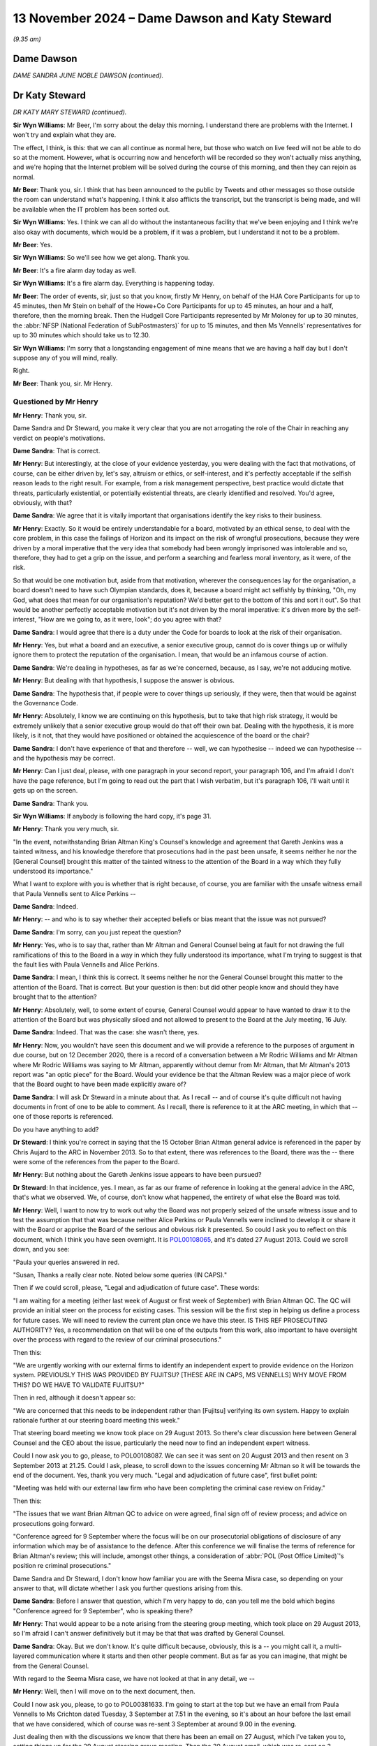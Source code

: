.. raw:: html

   <a id="hearing-link" href="https://www.postofficehorizoninquiry.org.uk/hearings/phase-7-13-november-2024">Official hearing page</a>

13 November 2024 – Dame Dawson and Katy Steward
===============================================

.. raw:: html

   <details id="hearing-meta" open>
        <summary>
            <span class="open">Hide video</span>
            <span class="closed">Show video</span>
        </summary>
   <lite-youtube videoid="dhrFYQEx0Dw" params="rel=0"></lite-youtube>
   </details>

*(9.35 am)*

Dame Dawson
-----------

*DAME SANDRA JUNE NOBLE DAWSON (continued).*

Dr Katy Steward
---------------

*DR KATY MARY STEWARD (continued).*

**Sir Wyn Williams**: Mr Beer, I'm sorry about the delay this morning.  I understand there are problems with the Internet.  I won't try and explain what they are.

The effect, I think, is this: that we can all continue as normal here, but those who watch on live feed will not be able to do so at the moment.  However, what is occurring now and henceforth will be recorded so they won't actually miss anything, and we're hoping that the Internet problem will be solved during the course of this morning, and then they can rejoin as normal.

**Mr Beer**: Thank you, sir.  I think that has been announced to the public by Tweets and other messages so those outside the room can understand what's happening. I think it also afflicts the transcript, but the transcript is being made, and will be available when the IT problem has been sorted out.

**Sir Wyn Williams**: Yes.  I think we can all do without the instantaneous facility that we've been enjoying and I think we're also okay with documents, which would be a problem, if it was a problem, but I understand it not to be a problem.

**Mr Beer**: Yes.

**Sir Wyn Williams**: So we'll see how we get along.  Thank you.

**Mr Beer**: It's a fire alarm day today as well.

**Sir Wyn Williams**: It's a fire alarm day.  Everything is happening today.

**Mr Beer**: The order of events, sir, just so that you know, firstly Mr Henry, on behalf of the HJA Core Participants for up to 45 minutes, then Mr Stein on behalf of the Howe+Co Core Participants for up to 45 minutes, an hour and a half, therefore, then the morning break.  Then the Hudgell Core Participants represented by Mr Moloney for up to 30 minutes, the :abbr:`NFSP (National Federation of SubPostmasters)` for up to 15 minutes, and then Ms Vennells' representatives for up to 30 minutes which should take us to 12.30.

**Sir Wyn Williams**: I'm sorry that a longstanding engagement of mine means that we are having a half day but I don't suppose any of you will mind, really.

Right.

**Mr Beer**: Thank you, sir.  Mr Henry.

Questioned by Mr Henry
^^^^^^^^^^^^^^^^^^^^^^

**Mr Henry**: Thank you, sir.

Dame Sandra and Dr Steward, you make it very clear that you are not arrogating the role of the Chair in reaching any verdict on people's motivations.

**Dame Sandra**: That is correct.

**Mr Henry**: But interestingly, at the close of your evidence yesterday, you were dealing with the fact that motivations, of course, can be either driven by, let's say, altruism or ethics, or self-interest, and it's perfectly acceptable if the selfish reason leads to the right result.  For example, from a risk management perspective, best practice would dictate that threats, particularly existential, or potentially existential threats, are clearly identified and resolved.  You'd agree, obviously, with that?

**Dame Sandra**: We agree that it is vitally important that organisations identify the key risks to their business.

**Mr Henry**: Exactly.  So it would be entirely understandable for a board, motivated by an ethical sense, to deal with the core problem, in this case the failings of Horizon and its impact on the risk of wrongful prosecutions, because they were driven by a moral imperative that the very idea that somebody had been wrongly imprisoned was intolerable and so, therefore, they had to get a grip on the issue, and perform a searching and fearless moral inventory, as it were, of the risk.

So that would be one motivation but, aside from that motivation, wherever the consequences lay for the organisation, a board doesn't need to have such Olympian standards, does it, because a board might act selfishly by thinking, "Oh, my God, what does that mean for our organisation's reputation?  We'd better get to the bottom of this and sort it out".  So that would be another perfectly acceptable motivation but it's not driven by the moral imperative: it's driven more by the self-interest, "How are we going to, as it were, look"; do you agree with that?

**Dame Sandra**: I would agree that there is a duty under the Code for boards to look at the risk of their organisation.

**Mr Henry**: Yes, but what a board and an executive, a senior executive group, cannot do is cover things up or wilfully ignore them to protect the reputation of the organisation.  I mean, that would be an infamous course of action.

**Dame Sandra**: We're dealing in hypotheses, as far as we're concerned, because, as I say, we're not adducing motive.

**Mr Henry**: But dealing with that hypothesis, I suppose the answer is obvious.

**Dame Sandra**: The hypothesis that, if people were to cover things up seriously, if they were, then that would be against the Governance Code.

**Mr Henry**: Absolutely, I know we are continuing on this hypothesis, but to take that high risk strategy, it would be extremely unlikely that a senior executive group would do that off their own bat.  Dealing with the hypothesis, it is more likely, is it not, that they would have positioned or obtained the acquiescence of the board or the chair?

**Dame Sandra**: I don't have experience of that and therefore -- well, we can hypothesise -- indeed we can hypothesise -- and the hypothesis may be correct.

**Mr Henry**: Can I just deal, please, with one paragraph in your second report, your paragraph 106, and I'm afraid I don't have the page reference, but I'm going to read out the part that I wish verbatim, but it's paragraph 106, I'll wait until it gets up on the screen.

**Dame Sandra**: Thank you.

**Sir Wyn Williams**: If anybody is following the hard copy, it's page 31.

**Mr Henry**: Thank you very much, sir.

"In the event, notwithstanding Brian Altman King's Counsel's knowledge and agreement that Gareth Jenkins was a tainted witness, and his knowledge therefore that prosecutions had in the past been unsafe, it seems neither he nor the [General Counsel] brought this matter of the tainted witness to the attention of the Board in a way which they fully understood its importance."

What I want to explore with you is whether that is right because, of course, you are familiar with the unsafe witness email that Paula Vennells sent to Alice Perkins --

**Dame Sandra**: Indeed.

**Mr Henry**: -- and who is to say whether their accepted beliefs or bias meant that the issue was not pursued?

**Dame Sandra**: I'm sorry, can you just repeat the question?

**Mr Henry**: Yes, who is to say that, rather than Mr Altman and General Counsel being at fault for not drawing the full ramifications of this to the Board in a way in which they fully understood its importance, what I'm trying to suggest is that the fault lies with Paula Vennells and Alice Perkins.

**Dame Sandra**: I mean, I think this is correct.  It seems neither he nor the General Counsel brought this matter to the attention of the Board.  That is correct.  But your question is then: but did other people know and should they have brought that to the attention?

**Mr Henry**: Absolutely, well, to some extent of course, General Counsel would appear to have wanted to draw it to the attention of the Board but was physically siloed and not allowed to present to the Board at the July meeting, 16 July.

**Dame Sandra**: Indeed.  That was the case: she wasn't there, yes.

**Mr Henry**: Now, you wouldn't have seen this document and we will provide a reference to the purposes of argument in due course, but on 12 December 2020, there is a record of a conversation between a Mr Rodric Williams and Mr Altman where Mr Rodric Williams was saying to Mr Altman, apparently without demur from Mr Altman, that Mr Altman's 2013 report was "an optic piece" for the Board.  Would your evidence be that the Altman Review was a major piece of work that the Board ought to have been made explicitly aware of?

**Dame Sandra**: I will ask Dr Steward in a minute about that. As I recall -- and of course it's quite difficult not having documents in front of one to be able to comment. As I recall, there is reference to it at the ARC meeting, in which that -- one of those reports is referenced.

Do you have anything to add?

**Dr Steward**: I think you're correct in saying that the 15 October Brian Altman general advice is referenced in the paper by Chris Aujard to the ARC in November 2013. So to that extent, there was references to the Board, there was the -- there were some of the references from the paper to the Board.

**Mr Henry**: But nothing about the Gareth Jenkins issue appears to have been pursued?

**Dr Steward**: In that incidence, yes.  I mean, as far as our frame of reference in looking at the general advice in the ARC, that's what we observed.  We, of course, don't know what happened, the entirety of what else the Board was told.

**Mr Henry**: Well, I want to now try to work out why the Board was not properly seized of the unsafe witness issue and to test the assumption that that was because neither Alice Perkins or Paula Vennells were inclined to develop it or share it with the Board or apprise the Board of the serious and obvious risk it presented.  So could I ask you to reflect on this document, which I think you have seen overnight.  It is `POL00108065 <https://www.postofficehorizoninquiry.org.uk/evidence/pol00108065-email-paula-vennells-theresa-illes-re-project-sparrow-weekly-update>`_, and it's dated 27 August 2013.  Could we scroll down, and you see:

"Paula your queries answered in red.

"Susan, Thanks a really clear note.  Noted below some queries (IN CAPS)."

Then if we could scroll, please, "Legal and adjudication of future case".  These words:

"I am waiting for a meeting (either last week of August or first week of September) with Brian Altman QC. The QC will provide an initial steer on the process for existing cases.  This session will be the first step in helping us define a process for future cases.  We will need to review the current plan once we have this steer. IS THIS REF PROSECUTING AUTHORITY?  Yes, a recommendation on that will be one of the outputs from this work, also important to have oversight over the process with regard to the review of our criminal prosecutions."

Then this:

"We are urgently working with our external firms to identify an independent expert to provide evidence on the Horizon system.  PREVIOUSLY THIS WAS PROVIDED BY FUJITSU?  [THESE ARE IN CAPS, MS VENNELLS] WHY MOVE FROM THIS?  DO WE HAVE TO VALIDATE FUJITSU?"

Then in red, although it doesn't appear so:

"We are concerned that this needs to be independent rather than [Fujitsu] verifying its own system.  Happy to explain rationale further at our steering board meeting this week."

That steering board meeting we know took place on 29 August 2013.  So there's clear discussion here between General Counsel and the CEO about the issue, particularly the need now to find an independent expert witness.

Could I now ask you to go, please, to POL00108087. We can see it was sent on 20 August 2013 and then resent on 3 September 2013 at 21.25.  Could I ask, please, to scroll down to the issues concerning Mr Altman so it will be towards the end of the document.  Yes, thank you very much.  "Legal and adjudication of future case", first bullet point:

"Meeting was held with our external law firm who have been completing the criminal case review on Friday."

Then this:

"The issues that we want Brian Altman QC to advice on were agreed, final sign off of review process; and advice on prosecutions going forward.

"Conference agreed for 9 September where the focus will be on our prosecutorial obligations of disclosure of any information which may be of assistance to the defence.  After this conference we will finalise the terms of reference for Brian Altman's review; this will include, amongst other things, a consideration of :abbr:`POL (Post Office Limited)`'s position re criminal prosecutions."

Dame Sandra and Dr Steward, I don't know how familiar you are with the Seema Misra case, so depending on your answer to that, will dictate whether I ask you further questions arising from this.

**Dame Sandra**: Before I answer that question, which I'm very happy to do, can you tell me the bold which begins "Conference agreed for 9 September", who is speaking there?

**Mr Henry**: That would appear to be a note arising from the steering group meeting, which took place on 29 August 2013, so I'm afraid I can't answer definitively but it may be that that was drafted by General Counsel.

**Dame Sandra**: Okay.  But we don't know.  It's quite difficult because, obviously, this is a -- you might call it, a multi-layered communication where it starts and then other people comment.  But as far as you can imagine, that might be from the General Counsel.

With regard to the Seema Misra case, we have not looked at that in any detail, we --

**Mr Henry**: Well, then I will move on to the next document, then.

Could I now ask you, please, to go to POL00381633. I'm going to start at the top but we have an email from Paula Vennells to Ms Crichton dated Tuesday, 3 September at 7.51 in the evening, so it's about an hour before the last email that we have considered, which of course was re-sent 3 September at around 9.00 in the evening.

Just dealing then with the discussions we know that there has been an email on 27 August, which I've taken you to, setting things up for the 29 August steering group meeting.  Then the 30 August email, which was re-sent on 3 September and, about an hour before it was resent, we have this:

"Thanks Susan."

Then I omit words:

"Re the update -- could you add a para regarding costs and timing on [Second Sight]?"

Then I omit words:

"My ambition is to reassure Alice that we are on the detail."

But if we could scroll down, please, and it's the second page of the document, "Legal and adjudication of future case":

"Meeting was held with our external law firm.  The issues that we want Brian Altman QC to advise on were agreed, final sign off of review process; options regarding the appointment of independent expert witness (paper to follow); advice on prosecutions going forward.

"Following this discussion, terms of reference for his review to be finalised."

Can I ask you, please, Dame Sandra and Dr Steward, did you actually see any paper regarding the appointment of an independent expert witness?

**Dame Sandra**: I don't believe we did.  We did see a paper in January --

Was it January?

**Dr Steward**: January 2014.

**Dame Sandra**: Yes, January 2014, which suggested that there were two independent witnesses from Imperial College that had been identified.  That is, I believe, the only subsequent things that we have seen.

**Dr Steward**: Yes.

**Dame Sandra**: Of course, there may be other evidence but we have not seen them.

**Mr Henry**: But here we can see that the CEO is clearly sighted on the issues that they want Brian Altman to advise upon, a final sign-off of the review process, and terms of reference for his review to be finalised.

**Dame Sandra**: Indeed.

**Mr Henry**: Right.  Could I now ask you to go, please, to POL00368926.  This is 11 September.  Susan Crichton to Rodric Williams and Hugh Flemington but, if we could scroll up, because this is dealing with who Brian Altman should report to.  We can see Susan Crichton, 10 September 2013, in response to Gavin Matthews.

"Gavin -- could you sent me the terms of reference so I can take a look at it.

"Re reporting to :abbr:`POL (Post Office Limited)` I will check with Paula -- maybe Chair of Audit Committee but I will confirm [I think it is 'now'] he is not needed for Thurs."

That was an Audit and Risk Committee meeting, as far as I'm aware:

"I have copied Andy Holt our project manager ..."

So here we are.  Who should Brian Altman report to? Susan Crichton was going to check with Paula Vennells and, as far as one knows, who did Brian Altman report to in the end?  There's a gap, isn't there?

*(Pause for fire alarm test)*

**Mr Henry**: I think I'm safe to speak now.  I mean, he did not report in person to the ARC or the Board?

**Dame Sandra**: We would need to look at the relevant documents in order for us to give you an opinion on that.

**Mr Henry**: I think I'm safe on that basis.  Assuming I'm right that he did not report in person to the Audit and Risk Committee or the Board, whose decision would that have been?

**Dame Sandra**: By in person, may I -- he didn't appear before --

**Mr Henry**: Yes.

**Dame Sandra**: -- or are you saying his report didn't go to?

**Mr Henry**: We know for a fact for the former that he did not appear in person.

**Dame Sandra**: Yes.

**Mr Henry**: But there is also -- can you help us, how clear is it about the process of conveying what was obviously a very important piece of work, how clear is the audit trail, the paper trail, to establish the Board's knowledge and accountability of the issues raised by Mr Altman?

**Dame Sandra**: I don't believe that we can comment on that.

**Sir Wyn Williams**: I don't think you can but perhaps you can help me with this: clearly, a great deal of -- let's take out the "great deal" -- clearly, there was some work done to formulate and finalise Mr Altman's terms of reference.

**Dame Sandra**: Evidently.

**Sir Wyn Williams**: Should his terms of reference -- should it have gone for information and/or approval either to the Audit and Risk Committee or the Board before it was concluded, in your opinion?

**Dame Sandra**: My opinion is that it would have been good practice, had it gone to the Audit and Risk Committee, had there been an appropriate meeting quickly.  One wouldn't wish to delay doing it.  And that it would be, again, good practice for the Chair of that committee, if it couldn't come before the committee meeting, to be aware of what those were and then he could report at the next committee that he had seen the terms of reference and that he approved them.

**Sir Wyn Williams**: Yes.  Subject to your point about independent Executive Directors being there to challenge, if a report is prepared for such a committee, coming from very senior lawyers who have agreed the terms of reference, to what extent, in practice, is it expected that that would be challenged?

**Dame Sandra**: Oh, the terms of reference, Sir Wyn?

**Sir Wyn Williams**: Yes.

**Dame Sandra**: It might be -- in fact, I can think of instances where I would look at terms of reference, and they'd been agreed and I might say "Are we sure that we're doing enough on that?", which would then inform the nature of the work.

**Sir Wyn Williams**: So, in other words, there's a practical, useful purpose in it happening?

**Dame Sandra**: Indeed.

**Sir Wyn Williams**: Right, fine.

Sorry Mr Henry, then I'll stop.

Can I ask you the same question about the actual written advice, if that's what we'll call it, of Mr Altman, over the next time period.  What is your opinion about whether the actual piece of writing or the substance of it, should that have been transmitted either to the Risk Committee or the Board?

**Dame Sandra**: With regard to the substance, then I'm sure that it should have been understood and -- to the Committee and, in the report from the committee to the Board, which should happen each time, the Committee, the Chair, who would give that report, should summarise what the Committee looked at and give it to the Board. I wouldn't necessarily expect, either at the Committee or at the Board, the actual piece of paper to come forward, but I would expect the process that I've described to happen.

**Sir Wyn Williams**: Then, without wishing to steal Mr Henry's thunder, but I will, should a reasonable chief executive and/or should a reasonable general counsel ensure that those things happened?

**Dame Sandra**: Yes.

**Sir Wyn Williams**: Right.

**Mr Henry**: Steal right away, sir!

**Sir Wyn Williams**: No, no, back to you, now, Mr Henry.

**Mr Henry**: No, no, thank you.

I'm now going to deal with the concept of critical friends, and the role of non-executives on boards.  Now, you have actually cited a work of scholarship by Robert Hazel, Alan Cogbill, David Owen, Howard Webber and Lucas Chebib, Critical Friends?  The Role of Non-Executives on Whitehall Boards.

**Dame Sandra**: Mm.

**Mr Henry**: You reference it at page 129 of 133 of your first report.  Can you expand upon the term "critical friend", please?

**Dame Sandra**: I mean this, as you say, is in the context of Whitehall departments and Whitehall departments are, to an extent, different to that of --

**Mr Henry**: Absolutely --

**Dame Sandra**: -- other matters.

**Mr Henry**: -- and I was going to come to that because I wanted to know what would be the most useful track, to part from your expert report, to enable the Chair, should he wish to go further into this subject, to understand how the NED model of corporate governance could be strengthened and improved, given what we've seen in this saga?

**Dame Sandra**: I mean, that's a huge question for me to take from you from the Chair, and I would be happy to give it considerable reflection.  The role of the Non-Executive Director is described in -- both in governance terms, but also in terms of nearly every board review that one looks at, and the essence is: independent, absolutely not part of the executive in any way, not responsible for running the company, responsible for bringing their specialist advice, responsible for being questioning, challenging, curious, and giving that independent pair of eyes to the -- to what the board is attending to.

The idea of critical friend, I think, goes to the balance between support, which is the friend, that their role is to support the executive, but it is also to be critical, to challenge what is going on, if it's seen not to be in the best interests of the company, which is what, as it were, motivates their appointment.  So it's that balance which I think we talk a lot about between support and challenge.  And, as an independent non-executive, your responsibility is to do both.

**Mr Henry**: Now, would you agree that, throughout this entire saga, there has been a pitiful evidence base, so far as the NEDs acting decisively to reframe the way in which the executive group was dealing with this matter, and to ensure the swift and decisive resolution of the matter, namely Horizon failings and its impact on prosecutorial risk?

**Dame Sandra**: I think yesterday we dealt in some detail about the fact that, in our view, the Second Sight Report contained enough information, although not necessarily coherently brought together, to show that there should be challenge on those points.

**Mr Henry**: In fact, what you had instead was, rather than selflessness, integrity, objectivity and, you know, a determination for proper accountability you had, did you not, the spectacle of the NEDs being outraged about the way it had been handled by Susan Crichton, and we have seen and heard evidence that they were concerned about their own personal position and the notification to the Post Office's insurers.

**Dame Sandra**: Mm.

**Mr Henry**: I mean, that does not strike one, does it, as a sort of courageous and independent voice saying, "We must deal with this; though the heavens fall, we must ensure that justice is done"?  That indicates a somewhat craven approach by the NEDs.

**Dame Sandra**: As we discussed yesterday, we do think this was a missed opportunity, and the other piece in our evidence does draw a distinction: this word "challenge" which is both critical challenge and constructive challenge.  And I think we did see evidence of what one might call critical challenge on the way in which, in their view, the report had been produced, and the process by which it had been produced, but we did not see the challenge into the basic assumptions, as you indicate.

**Mr Henry**: The challenges, really, were more to do with the amour propre of the NEDs being exposed and the fact that this looked messy optically, that the Post Office had lost control of the narrative, as it were?

**Dame Sandra**: I think there is that theme.  There is also, as I understand it, their annoyance at them being surprised by, for example, bugs, and they were -- as I understand it, they were annoyed by that.  They also, as you indicate, asked questions about liability.

**Mr Henry**: Did you, in all of your researches, did you ever get the impression that Paula Vennells, in particular, did not want an optimal NED culture?  Do you remember the document where she said that she did not want the NEDs to, as it were, have a bonding exercise?

**Dame Sandra**: I do recall, I recall that phase -- that phrase.

**Mr Henry**: I may have misquoted it, but let's have a look at POL00411940.

**Dame Sandra**: This is 2018?

**Mr Henry**: Yes, 2018.  Do you see the paragraph beginning:

"I would remove entirely the NEDs as they will meet them at dinner, and at the Board, and will arrange 121s if they want to.  We're not trying to create a team of NEDs, the opposite in fact."

What's your view on that approach?

**Dame Sandra**: I cannot say what was in the mind of Ms Vennells when she wrote that.  One construction would be: we don't want a team of NEDs because we want their independent challenge.  We want really good independent people who will speak their mind and their responsibility isn't to form a team; their responsibility is to be part of the unitary board, as I explained, with the best interests of the company, and to bring their independent expertise to bear.  So that would be one construction, which would be in a way a completely legitimate and positive construction.

Another construction would be -- is we don't want a close amalgam of NEDs as in this situation.

**Mr Henry**: Divide and rule?

**Dame Sandra**: It could be that but I can't say.  As I say, there are two constructions.

Have you got any view on that?

**Dr Steward**: I mean, I wouldn't call it "divide and rule", I think there is quite often the case -- it can be very problematic for executives if you have a team of NEDs who refer to each other without referring to the collective, and that the ambition of every board should be for it to be as collective as possible.  So I -- in a sense, "We're not trying to create a team of NEDs" can be interpreted as "We're not trying to create a two-tier board".

**Mr Henry**: Could I now in conclusion, because I know quite a lot of my time was eaten up but I want to stick to 10.15 as close as possible, but --

**Sir Wyn Williams**: I can't help it, I love it when Mr Henry and Mr Stein edge themselves over the limit, with ever-increasing ingenuity.

**Mr Henry**: Actually, sir, I think, in deference to you, and particularly since we're under pressure of time, I shall stop there.

**Sir Wyn Williams**: Thank you.

Mr Stein?

Questioned by Mr Stein
^^^^^^^^^^^^^^^^^^^^^^

**Mr Stein**: Thank you, Sir Wyn, for the introduction.

My name is Sam Stein and I represent a large number of subpostmasters and also currently serving subpostmasters.

Dame Sandra and Dr Steward, thank you for your work on this matter, producing two reports, going through a considerable body of material, we're grateful.

Governance and regulatory oversight.  Now, what regulations and governance can do is it can provide a framework, is that correct, that --

**Dame Sandra**: That's true.

**Mr Stein**: -- supports hopefully good behaviour, moral behaviour; do you agree with that?

**Dame Sandra**: It provides a framework certainly, yes.

**Mr Stein**: The reason I think you may be hesitating, Dame Sandra, is a framework doesn't necessarily dictate an outcome, so if someone wants to be immoral, someone wants to be dishonest, someone wants to work against the interests of subpostmasters they can do, no matter what the framework is: it's a choice?

**Dame Sandra**: Again, human behaviour can be guided by a whole range of different things, as well as the framework in which they sit.

**Mr Stein**: So if individuals within what's happened in the scandal, Ms Vennells, Ms van den Bogerd, the Investigators, Mr Bradshaw and others, Jarnail Singh, if they want to make choices that are either, I suppose, immoral or dishonest or downright criminal, then it's up to them, when it comes down to it.

**Dame Sandra**: Yes, a framework cannot control behaviour.  It sets the boundaries and sets the expectations.

**Mr Stein**: You may be aware that, in the same amount of time, the same period of time that we're talking about for Second Sight, around 2013, where they're conducting their investigations and making their report and they're dealing and setting out the bugs, errors, defects that they're finding, around that same time, the Post Office was also seeking to try and achieve further financial support from Government in -- to the tune of, I think -- I think the figures are 1.34 billion.  It's almost worth repeating: 1.34 billion.

So you have these pressures upon the Post Office, which are, you know, will it survive?  Will it get the money, into the future?  Also, at the same time you've got this bugs, errors and defects in its course systems that are coming along.  Those drivers, those attacks upon the survival of the Post Office, it's not going to necessarily going to be helpful to ensure good behaviour; do you agree?

**Dame Sandra**: You mean the -- if I just play back, you're asking the question of does the pressure from getting approval for Government of a large amount of money impact people's behaviour in the organisation?

**Mr Stein**: Yes.

**Dame Sandra**: It may do.  It may not.

**Mr Stein**: It goes back to the question of choice, doesn't it?

**Dame Sandra**: Yes.

**Mr Stein**: Okay, so let's have a quick look, if we can, please, at perhaps some of the governance principles and what exists.  We've not heard much about the Nolan Principles as yet, so can I take you, please, to the updated report, which is `EXPG0000006 <https://www.postofficehorizoninquiry.org.uk/evidence/expg0000006-dame-sandra-dawson-and-dr-steward-expert-report>`_\_R.  I'll be going to page 95 of that report and, if we can go to 95 on our screens, I'd be very grateful.  What I'm going to be asking you questions about Dame Sandra, Dr Steward, is Nolan Principles and who they applied to within this complex situation.

**Dame Sandra**: Yes, yes.

**Mr Stein**: Is that page 95?

**Dame Sandra**: It's the bottom of 95, yes.

**Mr Stein**: Bottom of 95, thank you.

So there we've got -- and we've got the two sides. Now, the left-hand side, I'll put it crudely is corporate commercial.

**Dame Sandra**: That's right, yes.

**Mr Stein**: Right-hand side, if you like, more government. Those are the two sides, so that's what we've got by way of this schedule.  We see there the Nolan Principles and they're familiar to I think, us all, 1 to 7, they set out basic standards of selflessness, integrity, openness, accountability, honesty, leadership.  These are basic important principles.

**Dame Sandra**: They are.

**Mr Stein**: Now, these Nolan Principles would apply, looking at the sort of dates we're considering here, they were in place from that period of time, 1995, and they apply, therefore, when we think about the structure applicable to the Post Office.  At that time would they have applied throughout the organisation -- this is pre-split -- do you think?

**Dame Sandra**: Yeah, I think -- I mean, it's a very technical response I'm going to give.  They would have applied to those people who were told they applied to them.  So when one is appointed to public office, I believe from 1995 onwards you're quite clearly given these principles, and -- but with regard to people employing in the Post Office, without looking at their contracts of employment, I'm afraid I cannot say whether they were specifically required to note and to be told that they should adopt them.  I can't tell you that.

**Mr Stein**: So even pre-split, it's pretty complex because, despite the fact it's a Government organisation, you've got layers of different employees, Executive Directors, and the question of whether this would apply might depend on what's in their contract?

**Dame Sandra**: Exactly.  That's what I'm saying.  That where it's very clear that they apply, it's usually appended to the contract.  I can't say --

**Mr Stein**: Okay.

Let's move onto the split so the Post Office becomes a private company --

**Dame Sandra**: Mm-hm.

**Mr Stein**: -- owned by a single shareholder, as Ms Badenoch said the other day, herself as Secretary of State, and other Secretaries of State in their time.

**Dame Sandra**: Yes.

**Mr Stein**: Now, this is where I almost have to crack my knuckles with trying to work out the complexity.  We've got a very odd situation.  We've got obviously Government officials, to whom the Nolan Principles apply.

**Dame Sandra**: Indeed.

**Mr Stein**: Let's work our way down from top level Government.  We then have ShEx, that became :abbr:`UKGI (UK Government Investments)`.  Now, they are essentially the controlling body or arm of state that is involved in the oversight of the Post Office.  Now, it applied to them as well.  So those ShEx and UKGI members on the Board, Nolan Principles should apply; do we agree?

**Dame Sandra**: Certainly ShEx.  I would have to look and see exactly what :abbr:`UKGI (UK Government Investments)`, again, contracts would have said.  So I could only speculate whether or not they would. I perhaps should say that I'm very pleased you've brought these Nolan Principles up because, reflecting our side, I thought, "Oh, we hadn't discussed them". And I think that, in terms of public life, in my personal experience, they are very well known.

**Mr Stein**: It is, one would have thought and one would hope frankly likely that the Nolan Principles would be applied through :abbr:`UKGI (UK Government Investments)`, it being the body carrying on, if you like, from ShEx?

**Dame Sandra**: As I say, the specifics.  I can't give you an answer on the fact because I don't know the fact.

**Mr Stein**: Fingers crossed.  Now, then if we move on through, if you like, the structure that exists at that time, the complexity then is that, at that stage when the Post Office is split into its private role, it is still, though, a body with a clear governmental social purpose.  We know the requirements and directives to the Post Office is that they should provide a public service, that they've got to keep open post offices up and down the land, and they provide particular services, even though that might be for that particular branch not sustainable as a small business.  Okay?

**Dame Sandra**: Yes.

**Mr Stein**: So we've got this complex picture.  It's a private company that is carrying out a social purpose on behalf of the State.  But it doesn't seem to have, buried within its ethos, the Nolan principles as a private body.  Is that a fair or a bad description?

**Dame Sandra**: In the documents that I have seen of the Post Office of 2013, in those that I have seen, I haven't seen reference to the Nolan Principles.  However, as the appointments, particularly at the Board, had to be approved by the Secretary of State, it's possible that in those appointments there was direction to the Nolan Principles because the appointments were made by the Secretary of State.  They weren't -- well, they were approved by the Secretary of State on the recommendation of the -- on the recommendation of the Board.

**Mr Stein**: Dame Sandra, I agree and I'm not convinced, and no doubt I'll be corrected by voices around me, but I'm not convinced we actually know the answer to: do the Directors, Chair, and so on, at particular times have these Nolan Principles drawn to their attention on their appointment.  So we may learn that at a later stage.

**Dame Sandra**: Mm, mm.

**Mr Stein**: Can I take you to page 88 of the same document, please.  It's a reference to the culture of organisations within, and your questions.

**Dame Sandra**: Yeah.

**Mr Stein**: So what we've been discussing is on the culture of their organisations, when, if at all, did the executives or boards have written statements on values, codes of conducts and behaviour, which are available to all employees.  Our discussion has been about this, hasn't it?  It's been about whether you've been able to find, whether it is available, the types of guides and protocols or codes of conduct that may have provided some support for a positive culture.  Have you found documents that answered these questions?

**Dame Sandra**: We didn't -- when we wrote report number 1 and we were trying to assist the Inquiry by showing the frameworks of governance and expected standards, we identified a number of questions.  When we came to write report number 2, we simply -- we could have spent five years seeking through your evidence to answer these questions.  We didn't have five years -- five years full time.  So we didn't take these as questions for us, when we sought to answer them.

With regard to the specific question about written statements of values, codes of conducts and behaviours, certainly in the -- I think it's the 2015 job description of the General Counsel, which happened -- which was one of pieces we looked at, there is a statement of behaviours and there are -- there is a statement of values.  It's an empirical question.

Do you want to add?

**Mr Stein**: You've turned neatly --

I'm sorry, Dr Steward.

**Dame Sandra**: I just wanted to check.

**Dr Steward**: I was just going to say that the process is exactly as Sandra described it, these questions for the Inquiry.

**Mr Stein**: Dame Sandra, you helpfully mentioned general counsel, which is my next topic.

From your evidence there is no actual requirement within the Post Office for general counsel to attend board meetings.  They don't have to and they're not required to.

**Dame Sandra**: As I tried to explain, it is really a matter for the board to decide how they want to relate to their general counsel.  Sometimes, occasionally, I think it's about 20 per cent now, might be actually members of the board.  A larger proportion would have the general counsel in attendance, and some of them would have the general counsel coming in just for specific matters.

**Mr Stein**: Focusing on :abbr:`POL (Post Office Limited)` as an arm's-length body to start with, and then I'll move on to then the general question about arm's-length bodies, so POL to start off with, should general counsel, within the Post Office, be a Board appointment?

**Dame Sandra**: There is no "should" about that.  It's a matter for choice.

**Mr Stein**: Would you recommend?

**Dame Sandra**: I would recommend that the General Counsel was present.  I would not recommend or not recommend -- I would neither recommend nor not recommendation that they stood be a member of the Board because I think that's a question for the Board.

**Mr Stein**: So the key recommendation is --

**Dame Sandra**: For me, my personal view is that I would like to have the General Counsel normally present in Board meetings.

**Mr Stein**: Dr Steward, I understand the way this works.  You agree by silence.  Further silence.

**Dame Sandra**: I think I've said what I -- I think I've made clear what I think.  I hope I've made clear what I think.

**Mr Stein**: You were asked a question by Mr Beer yesterday, and I think your answer was it's outside of your knowledge.  You don't have knowledge of, if you like, the status of general counsel, whether they actually have to be a practising lawyer --

**Dame Sandra**: No, all I can say is that, in all my experience, all the general counsels I've known have been practising lawyers.

**Mr Stein**: Are you surprised to learn, therefore, that there is no requirement for general counsel across companies --

**Dame Sandra**: And they are called -- I beg your pardon -- they are called general counsel?

**Mr Stein**: Yes.

**Dame Sandra**: I'm surprised.

**Mr Stein**: The answer to this is that there are people that are capable of describing themselves as lawyers who are actually outside of the regulatory requirements by the different regulatory bodies, the Bar Standards Board, the SRA and others.

**Dame Sandra**: I am unfamiliar with that.

**Mr Stein**: The other types of lawyers that can be appointed as general counsel generally, could be a lawyer with a qualification or practising certificate abroad, in other words not applicable here.

**Dame Sandra**: I think that would be a special case which would be considered but, as I say, this not my area of expertise.

**Mr Stein**: No, and in relation to the practice of a general counsel, as a lawyer, do you know whether what they do when they are working as general counsel, whether that is governed in the same way as my practice, as a barrister is; do you know about the regulatory requirements in relation to their types of practice?

**Dame Sandra**: I know in principle and in general.

**Mr Stein**: So you're aware that I operate and all practising barristers and solicitors with practising certificates, we operate under a code of conduct essentially which governs our work on reserved activities, in other words going to courts, addressing courts, giving legal advice. But the work of general counsel is not covered within reserved activities.  Are you aware of that distinction, that they essentially occupy this oddity, as general counsel, don't have to be lawyers, doing work that is not directly referenced by their regulators?

**Dame Sandra**: As I say, not my area of expertise.  Does any of this apply to the Post Office?

**Mr Stein**: Well, it would apply in terms of the practice of general counsel, generally, yes.

**Dame Sandra**: I understand it would apply -- well, anyway it's not for me to ask the questions.

**Mr Stein**: Right.

**Sir Wyn Williams**: As a matter of fact, just in case I'm missing something, all the relevant general counsel were practising lawyers, were they not?

**Mr Stein**: We believe that's right but the question, actually --

**Sir Wyn Williams**: No, I --

**Mr Stein**: -- to their work as general counsel and whether that itself is governed by reserved --

**Sir Wyn Williams**: No, I follow what you're saying but I just didn't want to widen my area of investigation to even discover whether there was a general counsel who wasn't a practising lawyer.  I don't think there is.

**Mr Stein**: Now, you've discussed with me and indeed yesterday with Mr Beer, and your evidence was that the normal expectation is that General Counsel would at least have an informal dotted line to the Chair, and we've discussed that.  You also discussed how these relationships actually work, work of General Counsel actually work, it's going to depend upon the body in which the organisation works and how that develops.

When considering the questions such as General Counsel and bringing to the attention of the Board something like the Simon Clarke Advice, is there, in general corporate practice, a reason to think that privileged documents, documents subject to legal privilege, are not brought to the attention of boards? Now, I note, Dame Sandra and, I think, Dr Steward, you both have very strong experience of working on boards.

**Dame Sandra**: Yes.

**Mr Stein**: Dame Sandra, I think I saw quite a long list of boards that you've been a member of.  So privileged documents such as the Simon Clarke Advice, any reason why it can't go to Board?

**Dame Sandra**: In my experience, I have seen quite a number of privileged documents which come to the board and which the board is taken within the circle of privilege. And so that has been my experience.  I have never, in my experience, not seen a document, as far as I know.  Of course it's difficult to know what you've not seen, but I've not seen a document where I have been unable, or I've not known of a document, where, as a board member, I've not been able to access it.

**Mr Stein**: Perhaps emphasising what happened within the Post Office scandal, some legal advices, such as the Simon Clarke Advices may be more important than others.

**Dame Sandra**: Mm-hm.

**Mr Stein**: Mr Clarke's Advices, in relation to what had been discovered by Mr Clarke and his colleagues regarding what they thought was the activities of Mr Jenkins, this seems to be at the higher end of importance.

**Dame Sandra**: Mm, mm.

**Mr Stein**: So, even if there had been any sort of hesitation regarding privilege, this should have gone to the Board?

**Dame Sandra**: In regard to that -- the Simon Clarke Advice that we looked at, that was never said to be privileged, was it, I don't believe.  So the reason, if you see what I mean -- you're asking me a question --

**Mr Stein**: I do agree.

**Dame Sandra**: -- which is not directly relevant to that.

**Mr Stein**: I understand.  Essentially, that doesn't seem to have been expressed to be the barrier.

**Dame Sandra**: Exactly.

**Mr Stein**: Now, as a body, the Post Office has, as I think you commented briefly yesterday, it's one of the oldest, if not the oldest, country-wide bodies in existence.  It was, before separation, a Government body.  We've got also another peculiarity about the Post Office, which is that the dependence of the working on the Horizon system is run by a third party, Fujitsu.

We seem to have a structure which is peculiar, in other words that you've got, first of all, a body that, in the matters that we're often referring to, prosecutions, as an example, it prosecuted -- it was a prosecuting authority; its systems that related to data that were to be used within prosecution system was run by a third party, Fujitsu; it was a body that's a private body from the time of separation, using corporate jargon, you'll forgive me, with some type of dotted line towards Government.

**Dame Sandra**: Mm.

**Mr Stein**: It seemed to be operating in a -- is it a unique organisation in your experiences?

**Dame Sandra**: The relationship between the corporation and Fujitsu, as far as I'm aware is not unusual.  I mean, PFIs and other forms, other -- there may be a dependence upon the supplier and the maintainer of the system through contractual relationships.  As we've seen, arm's-length bodies, and I think you've heard evidence, the length of the arm can vary from inches to yards.  So I think, I couldn't say is this absolutely unique?  It's certainly complex and it's certainly, with a long and complex history.

**Mr Stein**: Can we go, please, to your second report, EXPG0000010, Dame Sandra, Dr Steward, page 40, please, within the hard copy, and indeed on screen hopefully. So I'll be looking at paragraph 140 as well.  So page 40, 140.

So I've asked you a question about the peculiarities of the operating system and the way that it appears, then your view, from looking at the evidence, it seemed to you that the culture of :abbr:`POL (Post Office Limited)` did not encouraging listening or learning from subpostmasters.

Now, we've got example of that, a helpline that has been described as the "unhelpful line", being told to pay up rather than answer people's queries about problems within the system, so that appears to be the evidence that appears to be behind at least part of this thinking.

Paragraph 145, page 41, this was referred to yesterday, that:

"So deep were the assumptions embedded in the culture of the organisation, so corrosive was the company ethos that the Board did not call the Executive to account to face up to POL's role in perpetuating the miscarriages of justice which were increasingly evident to others."

Now, the miscarriages of justice that you're referring to, we need to be careful, don't we, because we are aware of the miscarriages of justice that went through the courts, that were looked at in the criminal courts of appeal and convictions overturned, but there's also the miscarriages of justice that went through the civil courts --

**Dame Sandra**: Mm-hm.

**Mr Stein**: -- that were referred to in the High Court.  Then there's the miscarriages of justice that also occurred as a result of audits, audits carried out by the Post Office, which would close people's branches down without the intervention of the courts, either civil or criminal courts.

So these injustices, that you're referring to, the miscarriages of justice, are not just about court results and behaviour in prosecution, either civil or criminal; do you agree with that?

**Dame Sandra**: We agree.

Do you agree?

**Dr Steward**: Yes.

**Mr Stein**: So hopefully you will agree that, in order, in fact, to try and ensure that an organisation holds true to values of honesty, trust and duty, this needs to be -- these values, this culture, change that clearly has to go from a corrosive culture to something that is the opposite, there has to be significant organisational change?

**Dame Sandra**: We feel strongly, I think, that significant cultural change, certainly from this, is required.

**Mr Stein**: Now, one of the aspects of cultural change and about people finding a voice is whistleblowing.  Okay.

**Dame Sandra**: Mm-hm.

**Mr Stein**: Whistleblowing is not new, it's been discussed. I noted in your chart, it's, in fact, going back to pre-2000, the --

**Dame Sandra**: Yes, the 1996 Public Interest Disclosure Act, as we talked about, which gives employment rights for whistleblowing.

**Mr Stein**: I'm going to quote from a footnote in Christopher Hodges book, Law and Corporate Behaviour, which is the 2015 edition, which is important for context of these matters.

**Dame Sandra**: Yes.

**Mr Stein**: For anybody that wished to look at it, it's page 527 of that work, it's a quote from a quote.  So it's from "Whistleblowing and Corporate Governance: the Role of Internal Audit in Whistleblowing".  It says this:

"There is a symbiotic relationship between whistleblowing and an organisation's culture.  Effective internal whistleblowing arrangements are an important part of a healthy corporate culture, but it is also crucial to have the right organisational culture, which encourages people to speak out without fear."

Now, I've chosen that quote because it emphasises the importance of whistleblowing.  I can take you, if you wish, to where you deal with this within I think it's your first report, but perhaps I don't need to go to the page.  Why is whistleblowing so important?  What does it do to an organisation to actually change culture?

**Dame Sandra**: If it works well, people don't fear for their livelihood or their job or their prospects, if they see something which they believe is in the public interest for them to reveal.  It mustn't be a personal grievance, if I feel very aggrieved by something I must take that through a grievance procedure, as an individual, but if I feel there is a wider public interest and people should know about any element of wrongdoing or behaviour or, even nowadays, spoken harassment, which of course is against the law, that there should be a right to do that.  And, increasingly, although it's been there since 1996, that right to protection, of course, anyone could speak up since the year dot but they might not have had that protection, so the protection of the Public Interest Act is important.

And I think that, in my experience, both in terms of codes of guidance and in terms of board's attention, there has been a greater attempt to try to make sure that one has systems in place to ensure that there is strength behind the possibility that people could speak up, so the requirement for whistleblowing champions, for example.

But it's fundamental to hear the voices without fear, to a healthy culture.

Do you want to --

**Dr Steward**: I think -- I mean, your quote from the book, I think it shows two sides of the coin and that whistleblowing is, if you like, that is the legal process, that is the route by which, if I have a genuine concern about something which is against the public interest, a poorly performing surgeon, or a genuine occlusion of facts, then I have the route to be able to take that without fear of losing my job or of being bullied, or whatever.

The other side of the coin is a culture in which, at every level, there is an expectation that people will be able to talk about things which are going wrong.  If you like, there is an expectation of being able to speak up, but those things are -- it is quite important, I think, for organisations to distinguish between the whistleblowing and the talking about grievances which are about things that happen in my team or things that happen in the workplace, and that's a cultural and leadership issue.

They join at the top because you want to have an organisation in which speaking up is --

**Mr Stein**: Dr Steward, I'm very grateful for that.  I'm going to just come back to that in one moment.

I'm just going to stay with, if you like, classic whistleblowing and another quote, this time from Professor Hodges himself:

"Whistleblowing has been said to involve a triangular relationship between the reporting individual, the detected organisational misconduct at a particular institutional setting, and the regulatory regime that defines the contours of legality."

I think what the good professor is saying is that whistleblowing needs to involve someone's ability to be able to report organisational misconduct but not necessarily directly back to the very self-same organisation that they distrust.  Within the Post Office, we know that there are whistleblowing champions. Is there anything, given the background, to ensure that there is an outside route?

**Dame Sandra**: The point you're making is that, if you want to report wrongdoing, then it's clearly inappropriate you report that wrongdoing to the person who is doing the wrong.  And there have always been arrangements by which you could circumvent that.

I think you're asking is there a need for an extra organisational route --

**Mr Stein**: Within the Post Office, it's about --

**Dame Sandra**: Within the Post Office itself because that really comes to the Post Office of today, which we haven't paid -- which, you know, is outside the scope of our report.  And it's, of course, a matter of opinion. My personal view is that the more you outsource, the less you absolutely require the board and the executive to take responsibility themselves, and so I would be cautious about having an external route.  I would need to understand really why it was necessary but I would, above all, like the responsibilities for making sure that whistleblowing is effective to be really held by the Executive and the Board of the Post Office.

**Mr Stein**: Dame Sandra, we're in a situation whereby we are learning today, and we will learn, it seems, next year, more details about the organisational changes.  But these are matters that essentially we are asking Sir Wyn to take into account to consider when we learn more detail.

**Dame Sandra**: Yes, but you take -- my point is clear. I want strong whistleblowing in my view, but I do feel the responsibility for that should be strongly felt by those who are running the Post Office.

**Mr Stein**: Dr Steward, addressing the point you made before I went to, if you like, the classic routes for whistleblowing: essentially whistleblowing provides a route for individuals to be able to make complaints, hopefully without fear, there are issues regarding the statutory regulation as apply, I think, to employees, not necessarily to contractors or individuals that are self-employed.  So there are issues regarding the law at the moment.

But Dr Steward, you were talking about that whistleblowing is one aspect of matters.  What is required?  Again, I'll quote from Professor Hodges:

"Accordingly, official recommendations stress the need for best practice in policies, accountability, governance, multiple routes for information, including the line management, leapfrogging Human Resources audit, audit committees, directors, external routes, feedback on publication after reporting, providing reassurance, briefing managers, checking awareness of staff."

Unless I misunderstand what Professor Hodges is saying, that whistleblowing, yes, strong and important for any organisation and its culture, but also there must be the ability in a strong moral company for people to be able to speak up and speak to other people and find others that will listen to them.

**Dr Steward**: I mean, nobody would contest with that, I don't think at all.  I think the difficulty is that you can have a formal process, but people will not use it, unless they believe that there is -- that it will work for them.  So of the two words that come to mind when people talk about whistleblowing is "fear" and "futility"; "If I speak up, will I be penalised?  If I speak up, will anything happen?"

So just having the process and just having an external body wouldn't, I don't think, provide the full assurance that the organisation itself had owned what it was going to take to make whistleblowing work. And I think that's Sandra's point, that it would need to be discussed by the Executive and the Board that this is something that we want to make happen in our organisation and make work, make real.

**Mr Stein**: My last topic is duty of candour.  Now, this is discussed variously, Hillsborough Law, this has been discussed in other reports from other inquiries this year, Grenfell Inquiry report, the Blood Inquiry report, the duty of candour and its applicability.

Do you see that the duty of candour, which is a duty to not just tell the truth, which is not a bad idea, but also a wider duty to actually investigate, look at things in more detail -- you know, instead of just giving a standard answer, actually look at what there is by way of evidence and information -- do you see that that duty of candour should apply to a body such as the Post Office which is a hybrid, private/Government body?

**Dame Sandra**: Do you want to go?

**Dr Steward**: I'm going to go back a step to the conversation that you had before you got into the specifics of the General Counsel role, and, at that point, I think we were debating the Nolan Principles versus the commercial governance model.  Yesterday we drew attention to a paragraph in our report which said that we felt that the governance was underdeveloped or we had heard from numerous Non-Executives that the governance of the Post Office was underdeveloped at the point.  If it is underdeveloped, then all of the frameworks, the risk frameworks, the values frameworks, what sort of leadership we want, Nolan Principles or a code of ethics, those will be underdeveloped.

So in a sense, irrespective of which framework, it wasn't yet at a stage, it felt to me, where those frameworks were really driving behaviours.  And that could apply as much to the risk management as to the Nolan Principles.

So this question, which you were going to answer ...

**Dame Sandra**: Well, I think on the duty of candour, the question of "legally, should it apply" is a matter for those who make the law.  With regard to the duty of candour, as I understand it, and of course it does apply in health and social work as well --

**Mr Stein**: The NHS, yes.

**Dame Sandra**: Yes --

**Mr Stein**: Ministerial departments rather more complex.

**Dame Sandra**: Yes.

**Mr Stein**: In other words, the answer is no.

**Dame Sandra**: Sorry --

**Mr Stein**: At a ministerial level and departments the question of the duty of candour's application is a little bit more debatable.  There are other governance structures that arguably support better behaviour.

**Dame Sandra**: If I could rephrase the question, which I'll answer, should the meaning of candour apply to the values within the Post Office?  Yes, in my view it should.  Whether or not that is a duty of candour and how that would be applied, I cannot say.  But the candour, in the terms as you say, not simply answering the face value question, as far as boards are concerned is a requirement to delve deeper.

**Mr Stein**: Excuse me one moment -- sorry?

**Dr Steward**: The duty of candour needs to be matched with a duty to listen.  I mean, the candour puts an obligation duty on me to speak up if I see something wrong; there needs to be an obligation, corresponding duty.

**Mr Stein**: One moment, please.  Thank you very much.

**Sir Wyn Williams**: Thank you, Mr Stein.

I just want to ask you to go back, if you would, to the Nolan Principles.  Not in the context of whether, almost as a matter of process, they would apply, but how they relate to what you would expect of the behaviour of a director.

**Dame Sandra**: Yes, they well describe it.  I mean, I would expect exactly --

**Sir Wyn Williams**: Well, it was striking me -- I'm not a company lawyer but I've got a reasonable grasp of what's involved.  Effectively, those seven principles are summing-up how a director of a company should behave, are they not?

**Dame Sandra**: Whether they're exhaustive, I can't say --

**Sir Wyn Williams**: No, sure.

**Dame Sandra**: -- but one could not argue that those principles should not apply.  One would argue that they should apply.

**Sir Wyn Williams**: Fine, thank you.

**Dame Sandra**: In the spirit of being a director.

**Sir Wyn Williams**: Fine, thanks very much.

Well, we're on our best behaviour, Mr Beer, in terms of timing, so we'll take our morning break, I take it now.

**Mr Beer**: 11.10, please.

**Mr Stein**: Sir, I'm sorry for letting you down on that.

**Sir Wyn Williams**: You never cease to amaze me, Mr Stein.

*(10.55 am)*

*(A short break)*

*(11.11 am)*

**Mr Beer**: Have you got a proper line of sight to everyone you need to see there, Mr Moloney?

Questioned by Mr Moloney
^^^^^^^^^^^^^^^^^^^^^^^^

**Mr Moloney**: (Microphone muted) and I promise to take much longer than I said I will, sir, just to ...

**Sir Wyn Williams**: There's been a running joke: Mr Moloney on the whole keeps to time.  Now he's defying me. That's all.

**Mr Moloney**: Dame Sandra and Dr Steward, I've three matters to ask you about, if I may.  Firstly, institutional memory; secondly, a specific aspect of the role of the company's secretary; and, thirdly and finally, overboarding.

So taking them in turn, if I may, institutional memory first.  The Inquiry has heard evidence from a number of individuals who were both involved in the development and rollout of Horizon, and then in the later operation of the business.  So for example, you identified the role of Mr Miller, then the Chief Operating Officer in the Cleveleys case that you looked at.

I'd like to ask you about institutional memory, and how that should function within a business where you have people who work through a considerable time. Generally, is there a responsibility to ensure that, within any effective governance model, institutional memory concerning risk is preserved?

**Dame Sandra**: In principle, there is undoubtedly good practice that institutional memory with regard to risk should be maintained and should be built on.  In practice, it's often difficult in organisations.  So one -- I can't say that there are many ideal examples where things are not forgotten, and the question is: how do you reduce the possibility of them being forgotten? And systematic induction and training, which is informed from the past, can be one way, and policies which -- by which I mean not policies which sit on a shelf, are ticked off every year and not regarded, but policies which really are made real in the organisation are another way because those policies, which now, in good practice, should be renewed -- reviewed at certain periods, maybe annually, maybe twice, every two years, maybe every three years.  That very process of policy enunciation, review and implementation can help with maintaining institutional memory.

On the other hand, I think there probably is no organisation in the land where something is done and someone says, "Oh, we did that 10 years ago and we didn't learn the lessons", or "we did learn the lessons".  So it's a very difficult thing to maintain but it is vitally important to try to do so.

**Mr Moloney**: I suppose the nature of that risk would inform the absolute necessity to ensure that that risk was monitored?

**Dame Sandra**: The build of risk registers, the build of understanding of where the risks are, and if -- you can't just forget risks, they're on a register, and you should then be able to see what's happened to them.  You may decide to take them off because you may decide they're no longer relevant, but forgetting major risks is a major problem.

**Mr Moloney**: So the types of processes, Dame Sandra and Dr Steward, would be risk registers, as you've already mentioned, that's one way of ensuring that an important risk is not forgotten, also perhaps operational management and monitoring of those risk registers, making sure that there are proper structures in place to ensure that those risk registers are effectively monitored.

**Dame Sandra**: The risk management, identification, mitigation process, the risk management framework, is very important in that regard.

Do you want add to anything?

**Dr Steward**: No, I mean, I was going to simply make the point that stories -- stories and the stories which people tell in organisations tend to become the institutional memory as much as the hardwired risk management processes, which is why you need the risk processes.

**Mr Moloney**: Of course and, essentially, a management of risk flow, as you describe in your report.

But, in terms of stories, we know that there was a history of problems, of bugs, errors and defects in the development of Horizon.  This is why I asked you about the nature of the risk and the extent to which the nature of the risk would inform the necessity to monitor that risk.  With that history of bugs, errors and defects in the development of Horizon, would you have expected that kind of information to have been brought to the attention of the Executive, and/or the Board when apparently similar problems appeared after the rollout of Horizon, when Horizon was being operated in 10,000 or so branches across the country?

**Dame Sandra**: We would certainly have expected that there was discussion, that there was sharing and that, particularly once we got to Second Sight in 2013, which was, as you know, a case that we've looked at, that there was sufficient there for it to be collectively looked at.

**Dr Steward**: Yes.

**Mr Moloney**: Are you aware that many witnesses in the Inquiry have said that they knew nothing about the problems and developments in the rollout of Horizon identified in Phase 2 of this Inquiry?

**Dame Sandra**: In general terms, yes.

**Mr Moloney**: Are you surprised about that institutional amnesia within an organisation like Post Office?

**Dame Sandra**: I am surprised.

**Mr Moloney**: In that case, can I take it one further: does it beggar belief?

**Dame Sandra**: I think I'll stick at "surprised".

**Mr Moloney**: Stick at surprised, thank you.  Okay.

Can I ask you about the Company Secretary and you were asked by Mr Beer yesterday about the role of the Company Secretary in relation to the Board, including as regards responsibility for governance and compliance with legal obligations.  You dealt with the division of responsibility between the General Counsel and the Company Secretary.

**Dame Sandra**: I did, within the context that the Company Secretary has duties within the Code and the General Counsel does not.

**Mr Moloney**: Of course, of course.  The Inquiry heard evidence from a Mr Jonathan Evans, who was the Company Secretary at Royal Mail Group.  I don't know if you've come across his name during the course of your researches.

**Dame Sandra**: We haven't looked at his evidence.

**Mr Moloney**: You have?

**Dame Sandra**: We haven't looked at his evidence.

**Mr Moloney**: I don't need to take you to his evidence, really.  I don't need to take you to his evidence, I'll just give you a very brief summary though of what he said.  Prior to his appointment as Company Secretary, he'd been Network Director at POCL, Post Office Counters Limited, during the development of Horizon and, after taking up the Company Secretary role, he remained in post at :abbr:`POL (Post Office Limited)` and RMG as Company Secretary until 2010.  So that's --

**Dame Sandra**: Until 2010?

**Mr Moloney**: Yes.  So, as it were, he's there as the Network Director at POCL, during the development of Horizon, and he stays in post until 2010, where he's Company Secretary at :abbr:`POL (Post Office Limited)` and RMG.  He gave evidence that lawyers reported to him at times during that time in post.

You've observed that, before separation, there was a dual accountability for prosecutions shared by RMG and POL.

**Dame Sandra**: Mm-hm.

**Mr Moloney**: Would there have been any responsibility on the Company Secretary, or anybody else, to ensure that both Boards, that's RMG and :abbr:`POL (Post Office Limited)`, were adequately informed of the duties of POL, the duties that POL owed as a prosecutor, and the steps being taken within the business to discharge those duties and protect the reputation of the business?

**Dame Sandra**: As I say, we've not looked in detail at this, or even really in no detail.  But with regard to the specifics of the duties of the :abbr:`POL (Post Office Limited)` Board versus that of RMG, POL was a subsidiary of the Royal Mail Holdings Group and, as such, the nature of the board that it had was a matter for decision by RMG.  I mean, there was no requirement, as we saw, that they should have independent non-executive directors, they could have chosen to have an executive board.  So the structure was within the holding company, within their thing.  POL couldn't say, "We must have X" because that was not their accountability.

Having said that, then the role of the Company Secretary is very much in terms of the administration and the running of the Board and the maintaining of account of the frameworks and codes and laws in practice.

Where an individual has knowledge about -- not about the governance framework but about whether or not X has happened in the business, one would normally expect what X knew about the business to inform his or her discussion about matters in the Board, but I don't think you can say there is the direct requirement.  You might say there is an expectation.

**Mr Moloney**: Around prosecutions, obviously, prosecutions by a private body, private/public body --

**Dame Sandra**: Yes.

**Mr Moloney**: -- as private prosecutions, not simply reporting to a public prosecutor --

**Dame Sandra**: Yes.

**Mr Moloney**: -- with the central involvement of :abbr:`POL (Post Office Limited)` in those prosecutions -- it's subpostmasters or postmasters who work for POL who were being prosecuted -- would you have expected, essentially, the POL Board to have been properly informed about the nature of those prosecutions going forward, prior to separation?

**Dame Sandra**: We have said, I believe, and I think we said or implied this yesterday, that in our view there was a lack of clarity about that responsibility and what the responsibility really entailed, with regard to being a prosecuting authority in this is hybrid way, and we remain surprised, and it appears to us to have been a very important part of Post Office operations, which we're surprised there wasn't clarity and there wasn't quite clear and strong reporting.

**Mr Moloney**: Thank you.  Can I finally ask you about overboarding and the individuals who were appointed to the Chairmanship and the Board of RMG and :abbr:`POL (Post Office Limited)`, were generally very experienced individuals, many of whom had portfolio careers towards retirement.  That isn't an unusual practice, is it, Dame Sandra?

**Dame Sandra**: Not unusual at all.

**Mr Moloney**: Essentially, experience and the name, those are attractive commodities, aren't they, for people being recruited to boards?

**Dame Sandra**: Sorry, I didn't catch that.

**Mr Moloney**: Having experience, having a profile, attractive commodities, as it were, for people being recruited.

**Dame Sandra**: Apparently.

**Mr Moloney**: People often develop a portfolio of such appointments?

**Dame Sandra**: They do.

**Mr Moloney**: The Inquiry has seen, in Post Office's case, an example of accountability: the approach taken to the nuclear option of the removal of Mr Staunton.  Aside from that sort of nuclear option, what checks are there on the performance of directors in role?

**Dame Sandra**: Of course we're dealing with a large 20-year period and that which we would expect now probably wasn't current at the beginning and, in the middle, it would be half and half.  Now, there is very clear requirement to report one's other directorships in the annual report and, in the recruitment of non-executive directors, the question is always asked about do you have the time?  And so there is an initial -- and I think the question would have been asked definitely in 2013, "Do you have the time to fulfil this role?"

So there's an initial exchange between the institution and the person about whether or not they have the time.

**Mr Moloney**: Can I stop you there, Dame Sandra, just for a moment because the question I'm asking at the moment is not about at the appointment stage: it's more a question of when in role and about what checks there are on directors when they are in role.  So, for example, whether or not there is any mandatory training or continual professional development whilst in role, or any appraisal system whilst in role.

**Dame Sandra**: I began by talking about the appointment because that is, if you like, the initial contract, and -- the initial implicit contract between the individual and the organisation.  With regard to -- I've talked already, I believe, about induction and training, which is extremely important, and then with regard to their performance of the role, it's normal to have board evaluations every -- the periodicity changes but it may be every one, every two or every three years, sometimes involving external facilitation.  And in that, a good board effectiveness, you not only give your overall views on the effectiveness of the board but one is normally asked about the effectiveness of individuals, anonymously.  I mean, they don't -- Dr Steward will not say, "I think Dame Sandra is" -- she won't name me but she'll give her view on my performance.

And, again, in my experience, where it's felt that someone really isn't given the time or isn't on top of the role, then the chair would have a discussion with them.  But with regard to mandatory requirements, I think it is left with the board.  There have, from time to time, been no chairman can be chairman of more than one FTSE 350 company at a time, but that at the moment is a bit more relaxed.

**Mr Moloney**: But essentially, in terms of performance management, if I can use that generic term, then it essentially comes down to the observations of executive directors and other non-executive directors as to the performance of a director?

**Dame Sandra**: Of board peers, yes.

**Mr Moloney**: Yes, and perhaps somebody raising a red flag about somebody?

**Dame Sandra**: More likely at the beginning, a quiet conversation, "we're worried you don't read the papers we're worried you're not doing the work, do you have the time?"

**Mr Moloney**: You spoke about the development of, as it were, the recruitment process and, of course, yesterday you were asked about the development of thinking on whistleblowing.  So I'd like to take you back and that's why I stopped you, because I wanted to ask you a few more questions about the development of thinking on recruitment to Boards and about how it was perhaps maybe different in the '90s than it is now.

**Dame Sandra**: Yes.

**Mr Moloney**: So was the problem of overboarding as well understood in the early part of the period covered by this Inquiry, let's say the late '90s?

**Dame Sandra**: I don't recall there being so much emphasis upon how one was managing one's portfolio in the '90s as there is now.

**Mr Moloney**: There are developments now and we know there is guidance, there is the Code, and so on.

**Dame Sandra**: Yes.

**Mr Moloney**: Are there any hard legal limits on overboarding?

**Dame Sandra**: As I say, legal limits -- legal, actually, based in law -- I don't believe so, but I may be -- someone may correct me.

**Mr Moloney**: Right.

**Dame Sandra**: I think, if I could say that, with regard to the recruitment now, and in financial services there is -- there are some specific requirements.  I have been well aware of a number of cases where someone has wanted to take a role which they've been offered, but the condition of their taking the role is that they will give up something in their portfolio.  So, to that extent, there is a discussion at that recruitment stage, and their acceptance of a role may be conditional upon their giving up other aspects of their portfolio.

**Mr Moloney**: Can we look at UKGI00044277, please.  Thank you.  If we can just go to the bottom of this first page, please, it's a guidance note.  Have you seen this guidance note at all before?

**Dame Sandra**: I haven't seen this one.

**Mr Moloney**: It's a :abbr:`UKGI (UK Government Investments)` document.

**Dame Sandra**: It's 2020, I see.

**Mr Moloney**: That's it.  2020 is important because there's been a consultation, a relatively recent consultation on overboarding and --

**Dame Sandra**: Yes.

**Mr Moloney**: -- shall we come back to that once we've just looked at this document?  So the Institutional Shareholders Service gives some guidance, and it reads at the bottom:

"Where directors have multiple board appointments, ISS may recommend a vote against directors who appear to hold an excessive number of board rolls at publicly-listed companies ..."

Right at the bottom where the yellow mark is.

**Dame Sandra**: Okay.

**Mr Moloney**: I'll just read it again but it's, essentially, when people have got multiple board appointments, then the ISS can recommend a vote against directors if it appears to be excessive.

**Dame Sandra**: Perhaps we could scroll up or down?

**Mr Moloney**: We're going to because it gives further guidance.  You probably know, in fact, but onto the next page, please, at the top.

"Any person who holds more than five mandates at listed companies will be classified as overboarded.  For the purposes of calculating this limit, a non-executive directorship counts as one mandate, a non-executive chairmanship counts as two mandates, and a position as executive director (or a comparable role) is counted as three mandates.

"Also, any person who holds the position of executive director (or a comparable role) at one company and a non-executive chairman at a different company will be classified as overboarded."

That guidance is 2020.  In 2023, there has been a consultation, hasn't there, to, as it were, develop the Code.

**Dame Sandra**: Yes, I think if we could just possibly look at the previous page which begins, I think this is the advice from ISS, isn't it?

**Mr Moloney**: It is, yes.

**Dame Sandra**: And ISS is an institutional shareholder proxy body.  It's not -- it represents, I believe -- perhaps we could go down to the bottom of the page?  Yes, institution, ISS.  That is not -- their statement and their classification of mandate shows how they will vote at annual general meetings about the appointment of directors.

**Mr Moloney**: Absolutely.

**Dame Sandra**: So it shouldn't be confused as guidance, in the way in which we've described guidance here.

**Mr Moloney**: Indeed.  But then we see the FRC Code 2018.

**Dame Sandra**: That they should have sufficient time. I mean, I think that FRC code is exactly the code that I enunciated at the very beginning of our conversation about the question of do non-executives have sufficient time; are they going to provide constructive challenge and strategic guidance, offer specialist advice and hold management to account?  That's exactly -- do they have enough time to do that?

**Mr Moloney**: Precisely, so we have the ISS with the five mandates and --

**Dame Sandra**: But the ISS is very different to the FRC Code.

**Mr Moloney**: I completely understand that, Dame Sandra, but then the FRC code is set out there, it's Principle H and paragraph 15, essentially, the board should take into account other demands on the directors' time.

During the consultation, in relation to this FRC Code, was it floated that there might be a maximum of posts that a director could hold?

**Dame Sandra**: There was a discussion, I believe, in various places around board tables, informally, about whether there was going to be a requirement.

**Mr Moloney**: Yes, and, in the end, there was a conclusion that there was not going to be.

**Dame Sandra**: That is what my understanding is, unless you tell me my understanding is misplaced.

**Mr Moloney**: I'm not going to say that, Dame Sandra, but should there be a statutory limit on the number of mandates or appointments which can be taken at any one time?

**Dame Sandra**: As someone who has, in the past, had quite a full portfolio, I would say that my personal guidance has been: do I have the time to do the job properly? And if I should choose to do that by working a week which wouldn't be recognised by most people as a working week, then in a way that's up to me and it's up to my peers to decide whether or not I'm fulfilling my obligations.

I understand ISS's point of view about counting the mandates, and they want to have a basis on whether they're going to vote for the reappointment of directors or not.  For me, that's a rather too formulaic approach, just my personal view, but I'm passionately sure that people need to have the time, and I do think that, when boards have people who are not putting the time in, there should be very clear ways of the discussions going so that they either give up some of their portfolio or they don't give up that particular job.

But I think that I would personally have that within the realms of the discussion of the board.  But that's a very personal view.

**Mr Moloney**: So you would keep the assessment of whether a person is doing their job properly as it is?

**Dame Sandra**: I would -- and I do think boards are the best place for doing that, if they take responsibility for doing so.

**Mr Moloney**: Of course, that's then dependent on the board taking responsibility in that sense, isn't it?

**Dame Sandra**: It does.

**Mr Moloney**: Is there a case for a different and more directive approach in the public sector as opposed to the private sector?

**Dame Sandra**: I believe that the public sector needs and deserves directors who will do their job properly, and that requires them to give the time.  I don't see why the approach that I've adopted should be different for the public sector to the private sector.  But others may disappear.  But I think the fundamental thing is that directors have got responsibilities, and those responsibilities should be discharged.

**Mr Moloney**: So precisely because you are, as it were, determinant of the effectiveness of being a director relies on whether or not they are able to give sufficient time, then there should be no difference in principle between public and private on that basis?

**Dame Sandra**: They should give sufficient time.  That, of course, isn't sufficient.  They should bring expertise, they should be good at it, and so on but, at the level of time, I don't see that there should be a difference between the public and private.

**Mr Moloney**: You believe that the assessment of whether or not they are able to devote sufficient time with, of course, their expertise and other factors being, as it were, taken for granted anyway, on their appointment, but whether or not the assessment of that should be as it is now: that it's about feedback from other directors?

**Dame Sandra**: I wouldn't propose any further regulation but I must find out from my colleague what she would say.

**Dr Steward**: I think it's feedback from other directors, including the executive, and the executive team will have a strong sense in the public sector as to whether they want to use non-executive directors in order to do things which might be outside the bounds of a commercial board non-executive director, like spending more time visiting services, or -- but that -- I do think there's a danger of blurring the boundaries between the non-executives and the executives if you say that the non-executives in the public sector should have more time to give to the role.

I think that's --

**Mr Moloney**: Dr Steward, I was focusing, rather, at that stage not on the distinction between the public and private but whether or not, in general, assuming that the acid test for whether or not a director is discharging their duties properly will be, in essence, the extent to which they can properly give time, that the assessment of that is best left as it is, which is through the review at the end of the year or at the end of the three years or at the end of the two years, whichever it is.

**Dr Steward**: Yes.

**Mr Moloney**: Thank you.  That's all I ask, sir.

**Sir Wyn Williams**: Thank you, Mr Moloney.

I think it's Ms Watt next, yes?

Questioned by Ms Watt
^^^^^^^^^^^^^^^^^^^^^

**Ms Watt**: Thank you, sir.

**Dame Sandra**: I can't see where I'm looking.

**Sir Wyn Williams**: Have we got a direct sight line?

**Dame Sandra**: It's fine now, I know where I'm looking. I can see.

**Ms Watt**: Good afternoon -- not quite, still it's good morning, sorry.

Good morning, Dame Sandra and Dr Steward.

I ask questions for the National Federation of SubPostmasters, a Core Participant in the Inquiry, and the :abbr:`NFSP (National Federation of SubPostmasters)` has 6,500 postmaster members, across 8,500 post offices in the UK.  I'm going to look at your first and second reports just in brief summary and then ask a couple of questions.

In your first and second reports you highlight not just cultural failings at the Post Office but you identify the reasons for that.  It seems to be embedded in the way in which the senior leadership over the years treated the employees and stakeholders, such as the postmasters.  You highlight a complete failure of the Board across the years to identify risks, and a failure to be transparent, properly induct incoming Board members.  You list a range of failings.

You say at section B3.3 of your second report -- I'm not going to call it up, I'm just going to summarise what you say there:

"In Report 1 we described the culture as the attitudes, values and beliefs which are experienced in the company, in other words the company ethos, which is revealed in the way the company treats all its workforce and stakeholders, it's hard to change.  It is by no means unusual for strong, damaging beliefs and attitudes, a corrosive ethos, to persist unless seriously and systematically changed.  Determination to effect cultural change requires that the culture is seen by the board and one hopes, at least in time, following direction by the board, the executive as seriously damaging to the company.  Only then can culture be systematically addressed through changes and structures, policies, practices, as well as in addressing apparent indifference or even violations of core human values, commonly used language, and exhibited behaviour in everyday life in the organisation."

So taking that, based on what you say in your reports, is it fair to say that it's going to take a huge and consistent effort to effect the necessary change at the Post Office and in the Board, given what you describe?

**Dame Sandra**: It is a huge job.  It is not to be underrated. The extent to which one can change culture has many, many, many different aspects.  They need to be coordinated and, above all, there needs to be very strong commitment to sustain the work in order to change the culture.

Do you want add?

**Dr Steward**: I would agree that culture changes is protracted and people think it's easy or think it's a quick fix; there isn't.  Having said that, I think there are ways of improving governance, which can be done quite quickly, and the relationship between governance and culture is a very close one.

**Ms Watt**: So not necessarily instant but could be short, medium and long-term ways in which things could be dealt with?

**Dr Steward**: Yes.

**Dame Sandra**: One wants a direction of travel but the sustained emphasis and the coordinated emphasis is really important.

**Ms Watt**: How difficult do you think that is, or has been, when you've been looking back at the level of change across the Board and in the senior leadership?  Does that take a difference if you've effectively got a revolving door?

**Dame Sandra**: Well, we're dealing with a long period here. The revolving door can be a great opportunity because you get a fresh pair of eyes.  The revolving door can be a very great disadvantage because people become cynical and think everyone who comes in will say they'll do something different and won't do anything different so I think it could be both -- the revolving door could be both an advantage and disadvantage.  It depends upon the commitment and the real understanding that there is the need for change.

**Ms Watt**: Would you agree that the real losers of the failures that you've looked at and outlined in the culture and governance at every turn are the postmasters and the public they serve?

**Dame Sandra**: I didn't hear the beginning of the question?

**Ms Watt**: Would you agree that the real losers of the failures that you identify in culture and governance are the postmasters and the public they serve?

**Dame Sandra**: Well, I think that those people who work in organisations with the sort of culture that we describe are not working at their best and, mostly, are not going to be able to do the jobs that they, I'm sure, wish that they could do.  So with regard to who is the loser, I think that's for everyone to decide.  I think the impact of having a poor culture is felt by everybody.

**Ms Watt**: Just changing topics slightly but following on, in terms of achieving oversight, challenge, curiosity, the things that you've identified in your report as being necessary, the :abbr:`NFSP (National Federation of SubPostmasters)` has put forward to Government and the Post Office the idea of an oversight committee.  It would be made up of a range of representative bodies, consumer champions, Government representation, and it would have a role in overseeing the Board.

**Dame Sandra**: Mm.

**Ms Watt**: The former head of :abbr:`UKGI (UK Government Investments)`, Sir Alex Chisholm, in his witness statement and recent evidence, and I appreciate you're not across the whole of Phase 7, thought that something like this might unfortunately be necessary, given the history of what's happened.  As I say, I hear what you say about the longer-term aim being for the board to perhaps, if I can summarise, stand on its own two feet and do the right thing at the right time, but thinking about that reasoning of Sir Alex, it may be something for the medium term to steady the ship and build public confidence in the Post Office.

I'll summarise some of the key aims for it and then ask you a question.  This is very broad.  It doesn't have to be this oversight committee: an oversight committee or something like it.  The key aims would be to challenge the strategy of the Post Office and the Board and ask questions about risk, to improve transparency and corporate accountability, to ensure the Government uses the powers it has to improve the culture at the Post Office and rebuild trust in the brand, and to demonstrate that a diverse group of people can work together for the needs of the Post Office Network.

So what I wanted to ask was: would you accept that something like an oversight committee could be established as one of the ways forward, in at least the medium term, in restoring public and postmaster confidence in the Post Office while the Board does indeed get to grips with the things that you've identified as being past failures?

**Dame Sandra**: You'll find a theme from me about future change, which is that I don't want to suggest anything which suggests that the Board of the Post Office themselves have to own these problems and find ways of solving them.  I don't want the possibility that an oversight board or would be -- "Well, that's for the oversight board".  I want the extent of responsibility and accountability to be felt deeply for doing all the things that we have described in our report.

And, for that reason, I'm not sure about the oversight committee.  I understand its relationship, for example, to the dual board structure that one might have in Continental Europe, which I spoke about yesterday, and it's rather similar to that.

However, I think -- and the things you identified, challenge, improving transparency, ensuring Government use powers appropriately, demonstrating that people can work together, these are exactly the things the Board has got to do and, therefore, I am -- I want to put the spotlight on the Board to do them.

However, the importance of consultation, the importance of listening, is so great that I do think that one could begin to look at something like the present arrangements with the FCA, with Financial Conduct Authority, which -- from when it was set up. There are a number of panels -- there are consumer panels, market practitioner panels, market -- which are required to -- they're properly appointed, their Chair reports in to the Board, they have to be listened to. And I can speak as someone who, in the previous incarnation on the Financial Services Authority, those reports that came in from the panels were extremely important.

So my view would be something within the structure which does give confidence that there is a real voice, where the -- how they work is a subject for agreement. That is important.  And I would personally prefer that to the notion often an oversight board which I fear may take away from the responsibilities of the Board itself to do the right thing.

**Ms Watt**: So there could be an adaptation or some of the principles could be adopted and looked at how that could be introduced?

**Dame Sandra**: I've described how I think it might be done and I think there are models with other public bodies which put those into their governance.

**Ms Watt**: Just thinking about something you mentioned there in relation to listening, and just the final topic that I have, and looking at some examples -- this is looking back a little bit -- in relation to the Board and the ways in which it has, in the more recent past, tried to improve the optics, if I might put it like that, by creating the role of Postmaster NEDs.  But in their Inquiry witness statements and in their oral evidence, again, Phase 7, and appreciate you haven't seen all of that, Mr Jacobs, one of those Postmaster NEDs, in his witness statement said:

"Mr Ismail and I have raised issues in meetings and made requests that do not seem to result in action.  As set out above, we had to make several requests for updates on Past Roles and Project Phoenix before we received satisfactory updates.  This creates the impression that Mr Ismail and I are an annoyance to the Post Office Board.  My impression is that the Board would prefer a more passive Postmaster NED not challenging decisions and Senior Executives directly."

Now, that's the recent past.  So it would appear not very much listening, according to them, is going on. What I wanted to ask you, and you mentioned also yesterday you talked about conflicts of interest, and of course that can arise with directors' duties, but would you agree that, having the Postmaster NEDs, the Post Office still needs to ensure they use other routes such as representative bodies for postmaster engagement and obtaining postmaster views, in other words those NEDs can't be the only word on postmaster views to the Board?

**Dame Sandra**: I would agree.

**Ms Watt**: Thank you.  Those are my questions.

**Sir Wyn Williams**: It's Mr Casey now, is it?

**Mr Casey**: Yes, it is.

**Sir Wyn Williams**: Have you got a proper side to everyone, Mr Casey?

**Mr Casey**: I can see them both now, yes.

**Sir Wyn Williams**: We can hear you clearly now I think, fine.

Questioned by Mr Casey
^^^^^^^^^^^^^^^^^^^^^^

**Mr Casey**: I'm going to ask some questions on behalf of Paula Vennells, the former CEO.

I'm going to ask two sets of questions.  The first are questions are based on assumed facts, which I'm going to ask you to assume without asking you to accept them, on various matters.  Then my second set of questions will be about the role of the general counsel.

Firstly, I'd ask you to assume that, in between Board meetings, Ms Vennells and Ms Perkins were in regular contact about the matters covered in your second report.  My question is: on the assumption that that is correct, that they were in regular discussions about Second Sight Report and the prosecution case review, would that, in principle, have assisted Ms Perkins as Chairman to determine what issues should come before the Board?

**Dame Sandra**: As I understand the question, if we assume they were in regular contact, would we assume that that would mean that Ms Perkins was appraised of matters to been before the Board; was that the question?

**Mr Casey**: Well, the question is slightly more general than that, that on the assumption that they were in regular contact between Board meetings, would that contact have assisted Ms Perkins in deciding what issues should come before the Board for discussion?

**Dame Sandra**: I imagine it would.

**Mr Casey**: The next assumption I want to put to you is this: whilst Second Sight were working on the postmaster cases between 2012 and the publication of their report in July 2013, there was a core team from Post Office who were liaising with Second Sight.  I want you to assume that that core team consisted of, firstly, a Senior IT Manager; secondly, a Manager from the Accounting Department of Post Office, which dealt with postmaster complaints and disputes; thirdly, a Senior Manager from Network which liaised with the Branch Network; and, fourthly, Susan Crichton, the General Counsel.

Now, you spoke yesterday of the importance of sharing knowledge horizontally across the business and my question is: on those assumed facts, would that be an example of knowledge being shared horizontally in relation to the issues covered in your second report?

**Dame Sandra**: If it were to exist it would be an example that there was a structure in which it was possible to share information.  Whether or not that information was actually shared, I can't say.

**Mr Casey**: Yes, I'm not asking you to assume that.

**Dame Sandra**: There is a structure there, apparently.

**Mr Casey**: Yes.  So my next related assumption is that that same team considered the Second Sight Interim Report when it was published in July 2013, and that the information that was presented to the Executive and the Board about the Second Sight Interim Report, was derived from the work product of that team.  So the question is again: would that be an example of a structure where knowledge was to be shared horizontally?

**Dame Sandra**: But I don't believe we saw any evidence of that.

**Mr Casey**: I'm not asking you whether you source code any evidence of it; I'm asking you to assume that that was the team who, on behalf of Post Office, considered the merits of the Second Sight Interim Report.

**Dame Sandra**: If you're saying to me: if it were to have been considered by people from different functions, would that have been example of multi-functional consideration --

**Mr Casey**: Yes.

**Dame Sandra**: -- well, self-evidently it would.

**Mr Casey**: Thank you very much.  I want to move on to the role of the General Counsel, please, and could we bring up WITN10010101.  Is this a document you have seen?

**Dame Sandra**: Is this the 2015 document?

**Mr Casey**: Yes.

**Dame Sandra**: Yes, I have.

**Mr Casey**: Now, if we go over to the second page of this document, the first two paragraphs contain a summary of the role and responsibilities of the General Counsel. It says:

"The General Counsel is responsible for managing the Company Secretariat, Internal Audit, Legal, Risk and Compliance and Security Teams."

Then in the second paragraph, it says:

"The Legal Team of 12 are responsibility for managing all aspects of legal risk, identifying and solving strategic and operational legal issues, and providing understandable, accurate and timely advice to the business on a very wide-ranging and changing set of complex issues, which are frequently novel and to short deadlines."

Now, you've said today that you haven't looked into the regulatory rules by which general counsel must operate.

**Dame Sandra**: Yes.

**Mr Casey**: I take it you've also not looked into the question of the legal duties that they will owe to Post Office as their client.

**Dame Sandra**: We're -- no, you're -- I have to not looked in detail at the role of the general counsel in this regard.  That's right.  I should say that the first paragraph is, of course, this is the Post Office's construction of the role of the general counsel.

**Mr Casey**: Yes.

**Dame Sandra**: Yes.

**Mr Casey**: What I'd just like to ask you about, though, are the expectations that the Board would have of what a General Counsel would bring to them.  So, just looking at that second paragraph, it identifies three functions. The first of those is responsibility for managing all aspects of legal risk.  Do you agree it would be an expectation of the :abbr:`POL (Post Office Limited)` Board that the General Counsel would collate legal risks to them?

**Dame Sandra**: Yes, nothing can abrogate the responsibility of the chief executive for overall responsibility.  One can define the responsibility of the director of marketing, the director of strategy, the finance director, unless he or she is a member of the board, and the general counsel, one can define their responsibilities but that responsibility is held within an executive team, and the chief executive is the responsible person for that executive team.  I don't know if that's relevant to your question but it seemed relevant to me.

**Mr Casey**: Thank you.  My question is: would you agree that a Board of :abbr:`POL (Post Office Limited)` would have an expectation that the General Counsel would alert them to legal risks?

**Dame Sandra**: Absolutely.

**Mr Casey**: Mr Aujard, who was one of the General Counsel during Ms Vennells' tenure, agreed with a proposition during his oral evidence that a general counsel should be proactive in identifying legal risks to the business; do you agree with that?

**Dame Sandra**: Indeed I do.  I agree that, above all, all the executive directors, and some with special responsibility, should be proactive, creative, do their job.  I completely agree with that.

**Mr Casey**: Would you agree that the reason for proactivity in identifying legal risks is that the GC may be aware, by nature of their profession, of risks of which a lay board and a lay executive may well be unaware?

**Dame Sandra**: I'm sorry, I didn't catch that.

**Mr Casey**: Would you agree that the reason why a GC needs to be proactive in alerting the business to legal risks that -- and my emphasis is on legal -- is that the GC may well be aware, because of their profession, of risks of which a non-lawyer may be unaware?

**Dame Sandra**: Indeed.

**Mr Casey**: Now, the second role identified in this document of the GC is solving strategic and operational legal issues.  Again, do you agree a board would have an expectation that that is something that a GC would do?

**Dame Sandra**: As I say, within the overall structure of what an executive team is, with the chief executive being ultimately responsible, I completely agree with this statement --

**Mr Casey**: And --

**Dame Sandra**: -- because it's their statement.  I think it's very important to know that this is what :abbr:`POL (Post Office Limited)` determined in 2015 that they wanted of their General Counsel and it would be reasonable for the Board to believe that what they wanted would be what they got.

**Mr Casey**: Obviously a general counsel may have spent their professional life in one particular area of the law.  Do you think that a general counsel should, if an issue crops up that they are not familiar with, engage external counsel to assist them?

**Dame Sandra**: I do.

**Mr Casey**: Then the third role of the General Counsel set out here is to provide understandable, accurate and timely advice to the business.  Can you agree that that would be an --

**Dame Sandra**: I do.

**Mr Casey**: -- would be an expectation?

Do you agree a board would have an expectation that a GC who was performing these roles, unless they knew something to the contrary, would be performing them competently?

**Dame Sandra**: The assumption would be that an executive director, a member of a senior team, was performing their role appropriately, and that, if they weren't, it would be picked up through performance management matters.

**Mr Casey**: If a board received a paper from the GC, from which it was clear that the GC had received external advice and was providing a summary of that external advice in their paper to the board, wouldn't the assumption of the board be that that paper contained what they needed to know?

**Dame Sandra**: That would be a reasonable assumption.

**Mr Casey**: Thank you very much, I've no more questions.

**Dame Sandra**: Maybe I -- since there is that document which you have kindly brought to our attention, maybe we could have it once more up?  It did strike us, when we looked at it, there didn't seem to be any mention of prosecutions.

**Sir Wyn Williams**: Is your point, Dame Sandra, that, in relation to something as potentially life changing for the people involved as being prosecuted, there ought to be some mention of it?

**Dame Sandra**: Particularly as this is 2015.  Yes.

**Sir Wyn Williams**: Yes.

**Dame Sandra**: Thank you.

**Mr Beer**: I don't think we know the precise date in 2015 and, therefore, I don't think we know whether it pre or post-dated the Post Office's decision, effectively, to cease prosecution activities.

**Sir Wyn Williams**: Well, no doubt, when you and I reflect upon it, Mr Beer, if we think it important, we will send an appropriate notice to the Post Office asking them to provide the date.

**Mr Beer**: I think we can probably narrow it down from other evidence because, in fact, this is a job spec.  It is essentially the job specification for a new General Counsel, and so I think --

**Sir Wyn Williams**: So that I can put this in context, it's the job specification to which Ms MacLeod ultimately responded and got the job?

**Mr Beer**: I believe that to be the case.

**Sir Wyn Williams**: Fine okay.

**Mr Beer**: Sir, I haven't any questions arising.  Do you?

**Sir Wyn Williams**: No, thank you.

So, Dame Sandra and Dr Steward, I'm extremely grateful to you both.  Anyone just looking at your written evidence will know that you must have put in a huge effort to produce it in the timescales you were asked to, so I'm extremely grateful to you, and I'm extremely grateful for your oral answers over the course of yesterday and this morning.  So thank you very much.

We still have about five minutes to go, I suspect, with various announcements, so I'm very happy for you to skedaddle, so to speak, or you can sit there and listen for five minutes.

**Dame Sandra**: We'll stay.

**Sir Wyn Williams**: You'll stay.  You remind me of the jurors who like to stay even for the sentencing process. Right.

All right then, Mr Beer, over to you.

Statement by Mr Beer
--------------------

**Mr Beer**: Sir, that is presently all of the oral evidence that we intend to call before you in the Inquiry.

As I have explained previously, at the end of some of the previous phases, to ensure that the Inquiry has obtained as full a picture of the issues as possible, Rule 9 requests were sent to a very wide pool of individuals, a wider pool than those who have ultimately been called before you to give their oral evidence.

Where the Inquiry has decided that it is not necessary to hear oral evidence from such individuals, their statements will be admitted into evidence and treated as having been read into the record.  Their witness statements will be shortly disclosed to the public on the Inquiry's website.

I should say that the fact that the statements are to be read into the record does not mean that the accounts given within them are necessarily agreed by each or any of the Core Participants.  That evidence is necessarily untested by examination in this room.

So, sir, I'm going to read into the record, if I may, a series of witness statements made across the phases.  Can we have, please, on the screen INQ00002029, the PowerPoint presentation.

Thank you.  Essentially, sir, this identifies in each slide that I'm going to present the statements and their URNs that are to be read into the record.

Rather than me either reading the URNs out, less still reading the witness statements out, as is sometimes done in other contexts, I'm going to read in the statements across Phases 1, 3, 4, 5, 6 and 7, and that reflects the fact that, even though the previous phases have closed, the Inquiry has continued to seek evidence about relevant matters, or has been provided without conditioning for such evidence.

Can we look at slide 2, please.  May we treat as read into the record, please, the witness statements of `David Farry <https://www.postofficehorizoninquiry.org.uk/evidence/witn02850100-david-farry-witness-statement>`_; `Julie Kay <https://www.postofficehorizoninquiry.org.uk/evidence/witn09020200-julie-kay-nee-wolstenholme-second-witness-statement>`_, that's Mrs Wolstenholme; `Siema Kamran <https://www.postofficehorizoninquiry.org.uk/evidence/witn09060100-siema-kamran-witness-statement>`_; `John Kenneth Macaldowie <https://www.postofficehorizoninquiry.org.uk/evidence/witn06070100-john-kenneth-macaldowie-witness-statement>`_; `Tracy Ann Merrit <https://www.postofficehorizoninquiry.org.uk/evidence/witn02690100-tracy-ann-merrit-witness-statement>`_; and `Robert Thompson <https://www.postofficehorizoninquiry.org.uk/evidence/witn02220100-robert-thompson-witness-statement>`_, with those URNs.  They are essentially Human Impact statements or supplemental Human Impact statements.

**Sir Wyn Williams**: Yes, of course, Mr Beer.

**Mr Beer**: Thank you, slide 3, please.  In Phase 3 can we read into the record the statements of `Alison Clark <https://www.postofficehorizoninquiry.org.uk/evidence/witn03660100-alison-jane-clark-witness-statement>`_; `John Courtley <https://www.postofficehorizoninquiry.org.uk/evidence/witn03530100-david-john-courtley-witness-statement>`_; `Paul Gardner <https://www.postofficehorizoninquiry.org.uk/evidence/witn09550100-paul-anthony-gardner-witness-statement>`_; `Russell Hancock <https://www.postofficehorizoninquiry.org.uk/evidence/witn03670100-russell-paul-hancock-witness-statement>`_; `Davyd Nash <https://www.postofficehorizoninquiry.org.uk/evidence/witn05850100-davyd-nash-witness-statement>`_; `Jane Smith <https://www.postofficehorizoninquiry.org.uk/evidence/witn05690100-jane-smith-witness-statement>`_; and `Philippa Wright <https://www.postofficehorizoninquiry.org.uk/evidence/witn05940100-philippa-wright-witness-statement-0>`_.

**Sir Wyn Williams**: Yes.

**Mr Beer**: Next slide please.  Phase 4, can we read into the record, please, `Malcolm Macleod's witness statement <https://www.postofficehorizoninquiry.org.uk/evidence/witn11690100-malcolm-macdonald-macleod-witness-statement>`_.

**Sir Wyn Williams**: Yes.

**Mr Beer**: Phases 5 and 6, there's a lot of these: `Alan Barrie <https://www.postofficehorizoninquiry.org.uk/evidence/witn11200100-alan-barrie-witness-statement>`_; `Simon Baker <https://www.postofficehorizoninquiry.org.uk/evidence/witn04730100-simon-baker-witness-statement-0>`_; `Peter Batten <https://www.postofficehorizoninquiry.org.uk/evidence/witn11540100-peter-batten-witness-statement>`_; `Sir Donald Brydon <https://www.postofficehorizoninquiry.org.uk/evidence/witn10320100-sir-donald-hood-brydon-witness-statement>`_; `David Cavender KC <https://www.postofficehorizoninquiry.org.uk/evidence/witn10630100-david-john-cavender-kc-witness-statement-0>`_; `Catherine Churchard <https://www.postofficehorizoninquiry.org.uk/evidence/witn11230100-catherine-churchard-witness-statement>`_; `Jeremy Cope <https://www.postofficehorizoninquiry.org.uk/evidence/witn03410100-jeremy-ewart-cope-witness-statement>`_; `Peter Corbett <https://www.postofficehorizoninquiry.org.uk/evidence/witn11160100-peter-corbett-witness-statement-0>`_; `David Courtley <https://www.postofficehorizoninquiry.org.uk/evidence/witn03530100-david-john-courtley-witness-statement>`_.

Over the page: `Gareth Davies first statement <https://www.postofficehorizoninquiry.org.uk/evidence/witn11020100-gareth-davies-first-witness-statement>`_, `Gareth Davies second statement <https://www.postofficehorizoninquiry.org.uk/evidence/witn11020200-gareth-davies-second-witness-statement>`_, `Gareth Davies third statement <https://www.postofficehorizoninquiry.org.uk/evidence/witn11020300-gareth-davies-third-witness-statement>`_; `Dr Naranker Dulay <https://www.postofficehorizoninquiry.org.uk/evidence/witn11070100-dr-naranker-dulay-witness-statement>`_; `Douglas Evans <https://www.postofficehorizoninquiry.org.uk/evidence/witn11240100-douglas-evans-witness-statement>`_; `Richard Francis <https://www.postofficehorizoninquiry.org.uk/evidence/witn11210100-richard-phillip-francis-witness-statement>`_; `Andy Furey <https://www.postofficehorizoninquiry.org.uk/evidence/witn00340100-andy-furey-witness-statement>`_; `Roger Gilbert <https://www.postofficehorizoninquiry.org.uk/evidence/witn03550100-roger-gilbert-witness-statement>`_; `William Hayes <https://www.postofficehorizoninquiry.org.uk/evidence/witn10060100-william-hayes-witness-statement>`_.

Over the page, please: `Darren Heilig first statement <https://www.postofficehorizoninquiry.org.uk/evidence/witn11030100-darren-heilig-first-witness-statement>`_, `Darren Heilig second statement <https://www.postofficehorizoninquiry.org.uk/evidence/witn11030200-darren-heilig-second-witness-statement>`_; `Jane Hill <https://www.postofficehorizoninquiry.org.uk/evidence/witn10680100-jane-hill-witness-statement>`_; `Jonathan Hill first statement <https://www.postofficehorizoninquiry.org.uk/evidence/witn11110100-jonathan-hill-first-witness-statement>`_, `Jonathan Hill second statement <https://www.postofficehorizoninquiry.org.uk/evidence/witn11110200-jonathan-hill-second-witness-statement>`_; `Andy Holt <https://www.postofficehorizoninquiry.org.uk/evidence/witn11040100-andy-holt-witness-statement>`_; `Gareth James <https://www.postofficehorizoninquiry.org.uk/evidence/witn09750100-gareth-james-witness-statement>`_; `Sir Sajid Javid <https://www.postofficehorizoninquiry.org.uk/evidence/witn10880100-sir-sajid-javid-witness-statement>`_; `The Right Honourable Alan Johnson <https://www.postofficehorizoninquiry.org.uk/evidence/witn03380200-rt-hon-alan-johnson-second-witness-statement>`_.

Over the page, please: `Professor Jeffrey Kramer <https://www.postofficehorizoninquiry.org.uk/evidence/witn11080100-professor-jeff-kramer-first-witness-statement>`_; `Sir Norman Lamb <https://www.postofficehorizoninquiry.org.uk/evidence/witn10170100-sir-norman-lamb-witness-statement>`_; `John Lloyd <https://www.postofficehorizoninquiry.org.uk/evidence/witn03430100-john-lloyd-first-witness-statement>`_; `Baroness Neville-Rolfe, her second statement <https://www.postofficehorizoninquiry.org.uk/evidence/witn10200200-baroness-neville-rolfe-second-witness-statement>`_; `The Right Honourable Lord Peter Mandelson <https://www.postofficehorizoninquiry.org.uk/evidence/witn00600100-rt-hon-lord-peter-mandelson-first-witness-statement>`_; `Alasdair Marnoch <https://www.postofficehorizoninquiry.org.uk/evidence/witn11570100-alasdair-marnoch-first-witness-statement>`_; `Tony Marsh, that's his second statement <https://www.postofficehorizoninquiry.org.uk/evidence/witn06900200-tony-marsh-second-witness-statement>`_.

Over the page: `Tim McCormack <https://www.postofficehorizoninquiry.org.uk/evidence/witn11100100-timothy-james-mccormack-witness-statement>`_; `Arthur Owen (Les Owen) <https://www.postofficehorizoninquiry.org.uk/evidence/witn10340100-arthur-leslie-owen-first-witness-statement>`_; `Laura Thompson <https://www.postofficehorizoninquiry.org.uk/evidence/witn11510100-laura-thompson-witness-statement>`_; `Sophie Underwood <https://www.postofficehorizoninquiry.org.uk/evidence/witn09820100-sophie-underwood-witness-statement>`_; `Mark Underwood <https://www.postofficehorizoninquiry.org.uk/evidence/witn00990100-mark-underwood-witness-statement>`_; `Dave Ward first statement <https://www.postofficehorizoninquiry.org.uk/evidence/witn10070100-dave-ward-first-witness-statement>`_, `Dave Ward second statement <https://www.postofficehorizoninquiry.org.uk/evidence/witn10070200-dave-ward-second-witness-statement>`_); `Tom Wechsler <https://www.postofficehorizoninquiry.org.uk/evidence/witn09790100-tom-wechsler-witness-statement>`_; `Michael Whitehead <https://www.postofficehorizoninquiry.org.uk/evidence/witn11260100-michael-john-whitehead-first-witness-statement>`_.  In Phase 5 and 6, please.

Can we move to Phase 7, please.  May we read into the record the statements of: `Sarah Bell <https://www.postofficehorizoninquiry.org.uk/evidence/witn11630100-sarah-bell-witness-statement>`_; `Thomas Cooper, that's his second statement <https://www.postofficehorizoninquiry.org.uk/evidence/witn00200200-thomas-cooper-second-witness-statement>`_; `Sir Ross Cranston <https://www.postofficehorizoninquiry.org.uk/evidence/witn11790100-sir-ross-frederick-cranston-witness-statement>`_; `Carl Creswell, his third statement <https://www.postofficehorizoninquiry.org.uk/evidence/witn11730300-carl-creswell-third-witness-statement>`_; `Andrew Darfoor <https://www.postofficehorizoninquiry.org.uk/evidence/witn11340100-andrew-darfoor-first-witness-statement-0>`_; `Brian Gaunt <https://www.postofficehorizoninquiry.org.uk/evidence/witn11320100-brian-gaunt-first-witness-statement>`_; `Sarah Gray <https://www.postofficehorizoninquiry.org.uk/evidence/witn11440100-sarah-isabelle-gray-witness-statement>`_; `Calum Greenhow, a second statement <https://www.postofficehorizoninquiry.org.uk/evidence/witn00370200-calum-greenhow-second-witness-statement>`_; `Lisa Harrington <https://www.postofficehorizoninquiry.org.uk/evidence/witn10780100-lisa-harrington-witness-statement>`_; `Sir Gary Hickinbottom <https://www.postofficehorizoninquiry.org.uk/evidence/witn11780100-sir-gary-robert-hickinbottom-witness-statement-0>`_; `Professor Christopher Hodges <https://www.postofficehorizoninquiry.org.uk/evidence/witn11710100-professor-christopher-hodges-first-witness-statement>`_; `Simon Jeffreys <https://www.postofficehorizoninquiry.org.uk/evidence/witn11300100-simon-jeffreys-first-witness-statement>`_.

Over the page please: `Christopher Leach <https://www.postofficehorizoninquiry.org.uk/evidence/witn09630100-christopher-leach-first-witness-statement>`_; `Dan O'Mahoney first statement <https://www.postofficehorizoninquiry.org.uk/evidence/witn11760100-dan-omahoney-first-witness-statement>`_, `Dan O'Mahoney second statement <https://www.postofficehorizoninquiry.org.uk/evidence/witn11760200-dan-omahoney-second-witness-statement>`_; `Zarin Patel <https://www.postofficehorizoninquiry.org.uk/evidence/witn11430100-zarin-homi-patel-witness-statement-0>`_; `Martin Roberts <https://www.postofficehorizoninquiry.org.uk/evidence/witn11580100-martin-roberts-witness-statement-0>`_; `Rachel Scarrabelotti, her seventh statement <https://www.postofficehorizoninquiry.org.uk/evidence/witn11120700-rachel-scarrabellotti-seventh-witness-statement>`_; `Carla Stent <https://www.postofficehorizoninquiry.org.uk/evidence/witn09930100-carla-rosaline-stent-witness-statement-0>`_; `Richard Taylor <https://www.postofficehorizoninquiry.org.uk/evidence/witn11370100-richard-taylor-first-witness-statement-0>`_; `Rod Williams, a second statement <https://www.postofficehorizoninquiry.org.uk/evidence/witn08420200-rodric-david-alun-williams-second-witness-statement>`_; `Owen Woodley <https://www.postofficehorizoninquiry.org.uk/evidence/witn11380100-owen-woodley-first-witness-statement>`_; and `Paul Wood <https://www.postofficehorizoninquiry.org.uk/evidence/witn11700100-paul-wood-witness-statement>`_.  As read into the record, please.

**Sir Wyn Williams**: Yes.

**Mr Beer**: Thank you very much.  I should say that, after today, the Inquiry will continue to seek evidence in pursuit of its investigation and in discharge of its Terms of Reference.  Any statements that we obtain will be disclosed to Core Participants and uploaded to the Inquiry's website.

Finally, sir, you know that we resume for oral closing submissions from the Core Participants but not from your counsel, over two days on 16 and 17 December this year.

**Sir Wyn Williams**: Yes.

**Mr Beer**: Thank you, sir.

**Sir Wyn Williams**: In relation to what I might call statements which will arrive from now onwards, some, if not all of those, may also, in due course, become evidence in the Inquiry but I don't presume to convene a hearing simply so that Mr Beer can say to me "Will you read these into the record?"

It will be read into the record by my accepting them as evidence and Core Participants will be notified when that occurs.

**Mr Beer**: Yes, they will be sent out to Core Participants with a note to that effect, uploaded to the website. For those that come in between now and 16 December, if you'll permit me, I might do what I've just done now, on the morning of 16 December.

**Sir Wyn Williams**: Yes.

**Mr Beer**: We anticipate a smattering of statements between now and then.

**Sir Wyn Williams**: Yes, fine.

**Mr Beer**: Thank you very much, sir.

**Sir Wyn Williams**: Well, thank you, Mr Beer.

**Mr Henry**: Can I just mention one thing, please, arising from that, and I do apologise, perhaps I should have actually dealt with this administratively.

In view of the volume of extra statements and appreciating that you, sir, will have to read the closing submissions before the oral submissions are made, I was wondering if I could ask for a very modest extension from Friday, 6 to Monday, 9 December for the submission of the written submissions?

**Sir Wyn Williams**: You mean you want to deprive me of the opportunity of using my weekend to read your statement, Mr Henry?

**Mr Henry**: I'm afraid so, sir.

**Sir Wyn Williams**: Well, I think I'll graciously accede to that.

**Mr Henry**: Thank you.

**Sir Wyn Williams**: I think, let's be formal now about it.

I will say, unless Mr Beer wants to contradict me, that the time for providing the written closing statement is now extended to 2.00 pm on the Monday that follows Friday, the 6th.

**Mr Beer**: Thank you, sir.

**Sir Wyn Williams**: Is that it?

**Mr Beer**: It is from me, sir.

Statement by Sir Wyn Williams
-----------------------------

**Sir Wyn Williams**: Well, then I suppose, as they say in court, the judge gets the last word.  So what do I want to say at this stage?

Well, firstly, I want to say that I am extremely grateful to everyone who has helped to make this phase run as smoothly as every other phase has done.  That is a remarkable achievement, in my opinion, because it means that every phase of this Inquiry has operated as it should have done and, for that, I can only express my considerable thanks, firstly to my magnificent team, in all its aspects, which goes from lawyers, on the one hand, to the lady who uploads the documents onto the screen, and the lady who transcribes, on the other, and everybody in between.

I'd like to thank all Core Participants for the help they have afforded to me during all these phases. Without your assistance, it could not have happened in the way that it has happened.

I'd like to pay a special tribute to everybody whose has attended this Inquiry over, now, about three years, for their exemplary behaviour.  Some of the evidence that we have heard, not unnaturally, has caused a degree of tension in the room, should I say, yet, despite that, people have kept themselves well under control, and have treated the Inquiry with the respect it deserves.

I say "the Inquiry" because often, I've just been a figure on a screen but that has not led to anybody misbehaving.  So for that, I'm extremely grateful.

I want to say one thing about the closing submissions.  We've invited those writing the closing submissions for the 16th and 17th to confine themselves to 100 pages.  There is one exception to that, which I want to explain publicly so that there is no misunderstanding about it.

Mr Gareth Jenkins' representatives have asked to be allowed to write a longer closing statement.  I have acceded to that request because you may recall that Mr Jenkins's attempts to give evidence were thwarted for various reasons over the course of the Inquiry and so his representatives were deprived of the opportunity of making closing submissions at the end of particular phases.

So I have thought it appropriate to permit them to make a longer statement because everybody else has had the opportunity to make statements as we are going along.  So that's the reason for it, if anybody says, "Why have they got 140 pages and we've got 100?"  They all add up to roughly the same when you put them together.

Then I have two announcements to make about publications.  Well, it's one announcement, really, but about two different issues.

I have had to determine an issue raised by the Post Office about the reports which they supplied to the Inquiry from a barrister named Jonathan Laidlaw KC. That determination will appear on the website shortly after we stop this afternoon now.  I have decided to do it in that way, not read it out, because it is essentially a legal document and it is much better to be read and digested rather than me sound off and drone away here for ten minutes.  So that will appear shortly.

In the same document, I will invite those who are making written closing submissions to address a specific topic which I will call post-conviction disclosure. Again, it's number of paragraphs which deal with that issue, and I don't seek to the summarise what I will say in the document but, again, it will be a request by me that, in closing submissions, that issue is dealt with in the way that I describe in the document.

So with those words and my repeat of the thanks to everyone, I bring this session to an end.  I will see you all on the 16th and 17th and, unless I am persuaded otherwise, I won't see you again before I produce a report.

But I'll see you on the 16th and 17th.  So thank you all very much.

**Mr Beer**: Thank you, sir.

*(12.23 pm)*

*(The hearing adjourned until Monday, 16 December 2024)*

